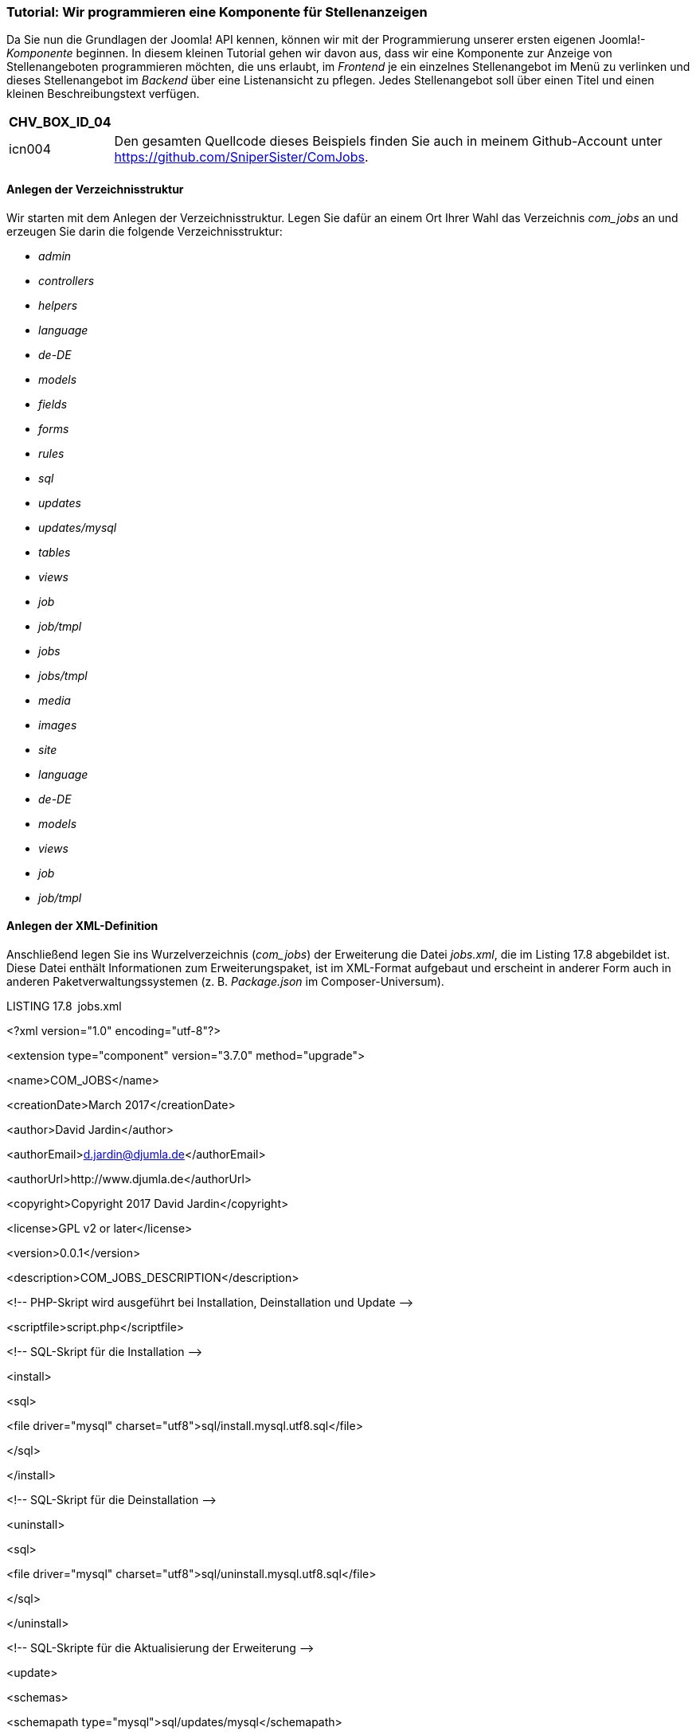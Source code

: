 === Tutorial: Wir programmieren eine Komponente für Stellenanzeigen

Da Sie nun die Grundlagen der Joomla! API kennen, können wir mit der
Programmierung unserer ersten eigenen Joomla!-_Komponente_ beginnen. In
diesem kleinen Tutorial gehen wir davon aus, dass wir eine Komponente
zur Anzeige von Stellenangeboten programmieren möchten, die uns erlaubt,
im _Frontend_ je ein einzelnes Stellenangebot im Menü zu verlinken und
dieses Stellenangebot im _Backend_ über eine Listenansicht zu pflegen.
Jedes Stellenangebot soll über einen Titel und einen kleinen
Beschreibungstext verfügen.

[width="99%",cols="14%,86%",options="header",]
|===
|CHV++_++BOX++_++ID++_++04 |
|icn004 |Den gesamten Quellcode dieses Beispiels finden Sie auch in
meinem Github-Account unter
[.underline]#https://github.com/SniperSister/ComJobs#.
|===

==== Anlegen der Verzeichnisstruktur

Wir starten mit dem Anlegen der Verzeichnisstruktur. Legen Sie dafür an
einem Ort Ihrer Wahl das Verzeichnis _com++_++jobs_ an und erzeugen Sie
darin die folgende Verzeichnisstruktur:

* _admin_
* _controllers_
* _helpers_
* _language_
* _de-DE_
* _models_
* _fields_
* _forms_
* _rules_
* _sql_
* _updates_
* _updates/mysql_
* _tables_
* _views_
* _job_
* _job/tmpl_
* _jobs_
* _jobs/tmpl_
* _media_
* _images_
* _site_
* _language_
* _de-DE_
* _models_
* _views_
* _job_
* _job/tmpl_

==== Anlegen der XML-Definition

Anschließend legen Sie ins Wurzelverzeichnis (_com++_++jobs_) der
Erweiterung die Datei _jobs.xml_, die im Listing 17.8 abgebildet ist.
Diese Datei enthält Informationen zum Erweiterungspaket, ist im
XML-Format aufgebaut und erscheint in anderer Form auch in anderen
Paketverwaltungssystemen (z. B. _Package.json_ im Composer-Universum).

LISTING 17.8 jobs.xml

++<++?xml version="1.0" encoding="utf-8"?++>++

++<++extension type="component" version="3.7.0" method="upgrade"++>++

++<++name++>++COM++_++JOBS++<++/name++>++

++<++creationDate++>++March 2017++<++/creationDate++>++

++<++author++>++David Jardin++<++/author++>++

++<++authorEmail++>++d.jardin@djumla.de++<++/authorEmail++>++

++<++authorUrl++>++http://www.djumla.de++<++/authorUrl++>++

++<++copyright++>++Copyright 2017 David Jardin++<++/copyright++>++

++<++license++>++GPL v2 or later++<++/license++>++

++<++version++>++0.0.1++<++/version++>++

++<++description++>++COM++_++JOBS++_++DESCRIPTION++<++/description++>++

++<++!-- PHP-Skript wird ausgeführt bei Installation, Deinstallation und
Update --++>++

++<++scriptfile++>++script.php++<++/scriptfile++>++

++<++!-- SQL-Skript für die Installation --++>++

++<++install++>++

++<++sql++>++

++<++file driver="mysql"
charset="utf8"++>++sql/install.mysql.utf8.sql++<++/file++>++

++<++/sql++>++

++<++/install++>++

++<++!-- SQL-Skript für die Deinstallation --++>++

++<++uninstall++>++

++<++sql++>++

++<++file driver="mysql"
charset="utf8"++>++sql/uninstall.mysql.utf8.sql++<++/file++>++

++<++/sql++>++

++<++/uninstall++>++

++<++!-- SQL-Skripte für die Aktualisierung der Erweiterung --++>++

++<++update++>++

++<++schemas++>++

++<++schemapath type="mysql"++>++sql/updates/mysql++<++/schemapath++>++

++<++/schemas++>++

++<++/update++>++

++<++!-- Kopieranweisungen für das Frontend --++>++

++<++files folder="site"++>++

++<++filename++>++jobs.php++<++/filename++>++

++<++filename++>++controller.php++<++/filename++>++

++<++folder++>++views++<++/folder++>++

++<++folder++>++models++<++/folder++>++

++<++folder++>++language++<++/folder++>++

++<++/files++>++

++<++!-- Kopieranweisungen für das Media-Verzeichnis --++>++

++<++media destination="com++_++jobs" folder="media"++>++

++<++filename++>++index.html++<++/filename++>++

++<++folder++>++images++<++/folder++>++

++<++/media++>++

++<++languages folder="site"++>++

++<++language
tag="de-DE"++>++language/de-DE/de-DE.com++_++jobs.ini++<++/language++>++

++<++/languages++>++

++<++administration++>++

++<++!-- Administrations Menü --++>++

++<++menu
img="../media/com++_++jobs/images/jobs-16x16.png"++>++COM++_++JOBS++<++/menu++>++

++<++!-- Kopieranweisungen für das Backend --++>++

++<++files folder="admin"++>++

++<++filename++>++config.xml++<++/filename++>++

++<++filename++>++access.xml++<++/filename++>++

++<++filename++>++jobs.php++<++/filename++>++

++<++filename++>++controller.php++<++/filename++>++

++<++folder++>++sql++<++/folder++>++

++<++folder++>++tables++<++/folder++>++

++<++folder++>++models++<++/folder++>++

++<++folder++>++views++<++/folder++>++

++<++folder++>++controllers++<++/folder++>++

++<++folder++>++helpers++<++/folder++>++

++<++/files++>++

++<++languages folder="admin"++>++

++<++language
tag="de-DE"++>++language/de-DE/de-DE.com++_++jobs.ini++<++/language++>++

++<++language
tag="de-DE"++>++language/de-DE/de-DE.com++_++jobs.sys.ini++<++/language++>++

++<++/languages++>++

++<++/administration++>++

++<++!-- UPDATESERVER DEFINITION --++>++

++<++updateservers++>++

++<++server type="extension" priority="1" name="Jobs Update
Site"++>++http://yourdomain.com/update/jobs-update.xml++<++/server++>++

++<++/updateservers++>++

++<++/extension++>++

Diese Datei dient als zentrale Definitionsdatei und enthält daher
verschiedene Informationen zur Erweiterung:

* Angaben zum Erweiterungstyp, zur unterstützten Joomla!-Version und zu
der Installationsmethode: ++<++extension type="component"
version="3.7.0" method="upgrade"++>++
* allgemeine Angaben zum Titel der Komponente (++<++name++>++), zum
Autor (++<++author++>++, ++<++authorEmail++>++, ++<++authorUrl++>++),
zum Copyright (++<++copyright++>++), zur Lizenz (++<++license++>++), zur
Version (++<++version++>++) und einen kurzen Beschreibungstext
(++<++description++>++), wobei die Verwendung von Platzhaltern
(COM++_++JOBS++_++...) möglich ist. Diese Platzhalter werden bei Aufruf
im Backend durch den entsprechenden String in den Sprachdateien ersetzt.
* Angaben zu einem PHP-Skript, das bei Installation, Deinstallation und
Update ausgeführt wird:
++<++scriptfile++>++script.php++<++/scriptfile++>++
* Informationen zu den SQL-Dateien, die bei der Installation
(++<++install /++>++) und Deinstallation (++<++uninstall /++>++)
auszuführen sind. Dabei ist es möglich, unterschiedliche SQL-Dateien für
verschiedene Datenbanktypen (MySQL, MSSQL etc.) und Charsets (UTF-8
etc.) anzugeben.
* den ++<++update++>++-Tag, der uns erlaubt, für jeden Datenbanktyp ein
Verzeichnis anzugeben, das SQL-Dateien enthält, die beim Update
ausgeführt werden
* Angaben zu den Dateien, die bei der Installation in das
Frontend-Verzeichnis der Komponente (_/components/com++_++jobs_) zu
kopieren sind, wobei wir sowohl einzelne Dateien (++<++file++>++) als
auch ganze Ordner (++<++folder++>++) angeben können. Durch das
folder-Attribut sucht der Installer die angegebenen Dateien im
Unterverzeichnis _site_: ++<++files
folder="site"++>++...++<++/files++>++.
* Angaben zu den Dateien und Ordnern, die in das Medienverzeichnis der
Joomla!-Installation kopiert werden sollen. Das destination-Attribut
dient dabei dazu, den Installer anzuweisen, die Dateien im Verzeichnis
_/media/com++_++jobs_ abzulegen. Das folder-Attribut lässt den Installer
die angegebenen Dateien im Unterverzeichnis _/media_ des
Installationsarchivs suchen: ++<++media destination="com++_++jobs"
folder="media"++>++...++<++/media++>++
* Angaben zu den im Frontend verwendeten Sprachdateien mit dem bekannten
folder-Attribut sowie einer Angabe zur zugehörigen Sprache:
++<++languages folder="site"++>++ +
++<++language tag="de-DE"++>++...++<++/language++><++/languages++>++
* Angaben zu den Dateien, Ordnern (++<++files++>++), Sprachdateien
(++<++languages++>++) und Menüeinträgen (++<++menu++>++) des
Administrationsbereichs (++<++administration++>++)
* Eine Angabe zum XML-Dokument, das der Joomla!-Erweiterungsmanager zur
Überprüfung auf neue Erweiterungsversionen nutzt:
++<++updateservers++><++server type="extension" priority="1" name="Jobs
Update Site"++>++...++<++/server++><++/updateservers++>++

Über diese XML-Datei werden also alle wichtigen Informationen über die
Erweiterung an den Joomla!-Installer übergeben, der diese Informationen
dann einliest und auswertet.

==== Anlegen des Installationsskripts

Im nächsten Schritt legen wir im Verzeichnis _com++_++jobs_ das
Installationsskript _script.php_ an, das in Listing 17.9 abgebildet ist.

LISTING 17.9 script.php

++<++?php

defined('++_++JEXEC') or die;

/++**++

++*++ Installation class to perform additional changes during
install/uninstall/update

++*++

++*++ @since 0.0.1

++*++/

class Com++_++JobsInstallerScript

++{++

/++**++

++*++ Function to perform changes during install

++*++

++*++ @param JInstallerAdapterComponent $parent The class calling this
method

++*++

++*++ @return void

++*++/

public function install($parent)

++{++

// Initialize a new category

/++**++ @type JTableCategory $category ++*++/

$category = JTable::getInstance('Category');

// Check if the Uncategorised category exists before adding it

if (!$category-++>++load(array('extension' =++>++ 'com++_++jobs',
'title' =++>++ 'Uncategorised')))

++{++

$category-++>++extension = 'com++_++jobs';

$category-++>++title = 'Uncategorised';

$category-++>++description = '';

$category-++>++published = 1;

$category-++>++access = 1;

$category-++>++params = '++{++"category++_++layout":"","image":""}';

$category-++>++metadata = '++{++"author":"","robots":""}';

$category-++>++metadesc = '';

$category-++>++metakey = '';

$category-++>++language = '++*++';

$category-++>++checked++_++out++_++time =
JFactory::getDbo()-++>++getNullDate();

$category-++>++version = 1;

$category-++>++hits = 0;

$category-++>++modified++_++user++_++id = 0;

$category-++>++checked++_++out = 0;

// Set the location in the tree

$category-++>++setLocation(1, 'last-child');

// Check to make sure our data is valid

if (!$category-++>++check())

++{++

JFactory::getApplication()-++>++enqueueMessage($category-++>++getError());

return;

}

// Now store the category

if (!$category-++>++store(true))

++{++

JFactory::getApplication()-++>++enqueueMessage($category-++>++getError());

return;

}

// Build the path for our category

$category-++>++rebuildPath($category-++>++id);

}

}

/++**++

++*++ method to uninstall the component

++*++

++*++ @param JInstallerAdapterComponent $parent The class calling this
method

++*++

++*++ @return void

++*++/

public function uninstall($parent)

++{++

// $parent is the class calling this method

echo '++<++p++>++' . JText::++_++('COM++_++JOBS++_++UNINSTALL++_++TEXT')
. '++<++/p++>++';

}

/++**++

++*++ method to update the component

++*++

++*++ @param JInstallerAdapterComponent $parent The class calling this
method

++*++

++*++ @return void

++*++/

public function update($parent)

++{++

// $parent is the class calling this method

echo '++<++p++>++' . JText::++_++('COM++_++JOBS++_++UPDATE++_++TEXT') .
'++<++/p++>++';

}

/++**++

++*++ method to run before an install/update/uninstall method

++*++

++*++ @param string $type process type

++*++ @param JInstallerAdapterComponent $parent The class calling this
method

++*++

++*++ @return void

++*++/

public function preflight($type, $parent)

++{++

// $parent is the class calling this method

// $type is the type of change (install, update or discover++_++install)

echo '++<++p++>++' . JText::++_++('COM++_++JOBS++_++PREFLIGHT++_++' .
$type . '++_++TEXT') . '++<++/p++>++';

}

/++**++

++*++ method to run after an install/update/uninstall method

++*++

++*++ @param string $type process type

++*++ @param JInstallerAdapterComponent $parent The class calling this
method

++*++

++*++ @return void

++*++/

public function postflight($type, $parent)

++{++

// $parent is the class calling this method

// $type is the type of change (install, update or discover++_++install)

echo '++<++p++>++' . JText::++_++('COM++_++JOBS++_++POSTFLIGHT++_++' .
$type . '++_++TEXT') . '++<++/p++>++';

}

}

Das Skript beginnt wie alle weiteren Skripte, die wir im Verlauf der
Entwicklung anlegen werden, mit dem Aufruf defined('++_++JEXEC') or
die('Restricted access'), durch den sichergestellt wird, dass das Skript
nur innerhalb der Joomla-Umgebugn aufgerufen wird. Dies ist eine
Sicherheitsmaßnahme, um den direkten Aufruf der Datei via HTTP zu
unterdrücken, da dieser Aufruf ansonsten zu Fehlermeldungen führen
könnte, die interne Pfadangaben ausgeben.

Innerhalb der Datei finden wir die Klasse com++_++JobsInstallerScript,
die vom Installer während der Installation aufgerufen wird. Wichtig ist
dabei, dass die Klasse der Namenskonvention
com++_++KomponentennameInstallerScript entspricht, damit die
autoloader-Funktion des Systems korrekt arbeiten kann.

In der Klasse finden wir nun fünf verschiedene Methoden:

* install: Wird bei der Installation der Erweiterung aufgerufen
* uninstall: Wird bei der Deinstallation der Erweiterung aufgerufen
* update: Wird bei der Aktualisierung der Erweiterung aufgerufen
* preflight: Dient zum Ausführen von Prüfungen und Aktionen VOR der
Installation (return false; bricht die Installation ab)
* postflight: Dient zum Ausführen von Prüfungen und Aktionen NACH der
Installation

Im konkreten Fall nutzen wir die Methoden uninstall, update, preflight
und post­flight zum Ausgeben von Texten mittels
JText::++_++('SPRACHSTRING') und erzeugen in der install-Methode eine
leere Standard-Kategorie für unsere Erweiterung. Im Regelfall werden
diese Methoden jedoch für Systemprüfungen und umfangreichere
Update-Routinen genutzt, die sich nicht allein mittels SQL-Abfrage
realisieren lassen.

==== Anlegen der SQL-Dateien für Installation, Deinstallation und Update

Nun wechseln wir ins Verzeichnis _/admin/sql_ und legen dort die beiden
Dateien _install.mysql.utf8.sql_ und _uninstall.mysql.utf8.sql_ an, auf
die wir uns bereits in unserem XML-Dokument bezogen haben. Diese Dateien
enthalten das Datenbankschema unserer Erweiterung, das für den Betrieb
unter einem MySQL-Server benötigt wird. Wollen wir unsere Komponente
unter einem anderen SQL-Server betreiben, so muss für jedes System ein
eigener ++<++file++>++-Tag mit dem entsprechenden driver-Attribut in der
_jobs.xml_ angegeben werden.

Wir benötigen in unserer späteren Komponente fünf Spalten in unserer
Datenbanktabelle:

* id: enthält eine eindeutige ID für jeden Eintrag und wird unter MySQL
per auto++_++increment erhöht
* title: enthält den Titel des jeweiligen Jobangebots
* description: enthält eine per WYSIWYG-Editor definierte Beschreibung
* catid: enthält die ID der zugewiesenen Kategorie des Eintrags
* params: enthält JSON-kodierte Parameter – in unserem konkreten Fall
wird dort hinterlegt, ob die Kategorie des jeweiligen Eintrags angezeigt
werden soll

Die API geht an dieser Stelle standardmäßig davon aus, dass bestimmte
Datenbankspalten auch einen bestimmten Titel tragen, und baut in
verschiedenen Klassen (insbesondere JModel und JTable) auf die
Konventionen auf, die Sie in Tabelle 17.9 aufgelistet ­finden.

TABELLE 17.10 Konventionen für die Spaltenbenennung in der Joomla!-API

[width="100%",cols="23%,77%",]
|===
|Spalte |Beschreibung

|_Id_ |Enthält eine eindeutig identifizierbare ID für jeden Eintrag
(Primary Key)

|_Title_ |Enthält den Titel des Eintrags

|_Alias_ |Dient zur Speicherung des Alias, der als URL-Bestandteil für
suchmaschinenfreundliche URLs genutzt wird

|_Catid_ |Enthält die ID der zugewiesenen Kategorie

|_Language_ |Enthält den Tag der zugewiesenen Sprache für die
Inhaltsübersetzung

|_checked++_++out_ |Enthält die ID des Nutzers, der den Eintrag derzeit
bearbeitet

|_checked++_++out++_++time_ |Enthält den Zeitpunkt des
Bearbeitungsbeginns

|_asset++_++id_ |Wird zur Verknüpfung mit der Rechteverwaltung genutzt

|_Hits_ |Zugriffszähler, wird beim Aufruf hochgezählt

|_Ordering_ |Enthält eine Angabe zur Eintragsreihenfolge in der
jeweiligen Kategorie

|_Published_ |Enthält den Veröffentlichungsstatus (_veröffentlicht_,
_gesperrt_, _gelöscht_, ­__archiviert__)

|_parent++_++id_ |Wird von der Klasse JTableNested zur Zuordnung des
übergeordneten ­Beitrags genutzt

|_Lft_ |Wird von der Klasse JTableNested zur Generierung der
Baumstruktur genutzt

|_Rgt_ |Wird von der Klasse JTableNested zur Generierung der
Baumstruktur genutzt

|_Level_ |Wird von der Klasse JTableNested zur Generierung der
Baumstruktur genutzt

|_Params_ |Enthält die Parameter des jeweiligen Eintrags
|===

Aus der gewünschten Datenbankstruktur ergeben sich die Dateien
_install.mysql.utf8.sql_ (Listing 17.10) und _uninstall.mysql.utf8.sql_
(Listing 17.11), die den Platzhalter #++__++ nutzen. Dieser Platzhalter
wird beim Ausführen der Abfrage automatisch durch das Datenbankpräfix
der jeweiligen Joomla!-Installation ersetzt.

[width="99%",cols="14%,86%",options="header",]
|===
|CHV++_++BOX++_++ID++_++01 |
|icn001 |*Praxistipp:* Achten Sie darauf, dass Sie sämtliche SQL-Dateien
unbedingt UTF-8-codiert abspeichern, da es ansonsten zu unerwarteten
Verhaltensweisen während der Installation kommen kann.
|===

LISTING 17.10 install.mysql.utf8.sql

DROP TABLE IF EXISTS ++`++#++__++jobs++`++;

CREATE TABLE ++`++#++__++jobs++`++ (

++`++id++`++ int(11) NOT NULL AUTO++_++INCREMENT,

++`++title++`++ varchar(25) NOT NULL,

++`++description++`++ mediumtext NOT NULL,

++`++catid++`++ int(11) NOT NULL DEFAULT '0',

++`++params++`++ TEXT NOT NULL DEFAULT '',

PRIMARY KEY (++`++id++`++)

) ENGINE=MyISAM AUTO++_++INCREMENT=0 DEFAULT CHARSET=utf8;

LISTING 17.11 uninstall.mysql.utf8.sql

DROP TABLE IF EXISTS ++`++#++__++jobs++`++;

Nun möchten wir uns noch mit dem Unterverzeichnis
_/admin/sql/updates/mysql_ beschäftigen. In diesem Verzeichnis, das wir
in der _jobs.xml_ als Update-Verzeichnis für MySQL-Datenbanken
hinterlegt haben, können wir für *jede Version* unserer Erweiterung eine
eigene SQL-Datei ablegen, welche die in dieser Version vorgenommenen
Datenbankänderungen enthält. Ein Beispiel gefällig?

Stellen Sie sich vor, wir würden nun die erste Version 0.0.1 unserer
Erweiterung auf unserer Seite installieren, die Stellenangebote
einpflegen und dabei merken, dass uns eigentlich noch ein zusätzliches
Eingabefeld „Verfügbar ab“ fehlt, in dem wir eintragen möchten, ab wann
die jeweilige Stelle frei ist. Dazu ergänzen wir den entsprechenden Code
zur Darstellung und Editierung des Felds in unserer Erweiterung, setzen
die Versionsnummer der Erweiterung in der _jobs.xml_ auf 0.0.2 und legen
eine Datei _/admin/sql/updates/mysql/0.0.2.sql_ an. In dieser SQL-Datei
können wir das benötigte ALTER TABLE-Statement ablegen, welches das neue
Feld in der bereits bestehenden Tabelle ergänzt. Und wissen Sie was das
Schöne ist? Dieser Prozess funktioniert beim Update einer Erweiterung
vollautomatisch, und das sogar über mehrere Versionen hinweg. Habe ich
also z. B. noch Version 0.0.1 auf der Seite im Einsatz und installiere
Version 0.0.4, prüft der Installer, ob im angegebenen Update-Verzeichnis
die Dateien _0.0.2.sql_, _0.0.3.sql_ oder _0.0.4.sql_ existieren, und
führt diese dann aus. In unserem Fall reicht es aus, eine leere Datei
_0.0.1.sql_ im Verzeichnis abzulegen, da wir noch keine Updates
durchzuführen haben.

==== Anlegen des MVC-Patterns im Backend

===== Dispatcher

Nun geht es ans Eingemachte: Wir legen das MVC-Pattern für das Backend
an. Dazu starten wir mit der Datei, die beim Aufruf der Komponente im
Backend als Erstes geladen wird: mit dem sogenannten Dispatcher.

Diese Datei liegt nach der Installation im Backend-Ordner der jeweiligen
Komponente (_/administrator/components/com++_++jobs/_) und ist nach dem
Muster _KOMPONENTEN.php_ benannt. Daraus ergibt sich in unserem
konkreten Fall, dass wir im Ordner _admin_ die Datei _jobs.php_ anlegen,
deren Inhalt in Listing 17.12 angegeben ist.

LISTING 17.12 Backend-Dispatcher jobs.php

++<++?php

// No direct access to this file

defined('++_++JEXEC') or die('Restricted access');

// Access check.

if (!JFactory::getUser()-++>++authorise('core.manage', 'com++_++jobs'))

++{++

new RuntimeException(JText::++_++('JERROR++_++ALERTNOAUTHOR'), 403);

}

// Require helper file

JLoader::register('JobsHelper', dirname(++__++FILE++__++) .
'/helpers/jobs.php');

// Import joomla controller library

jimport('joomla.application.component.controller');

// Get an instance of the controller prefixed by Jobs

$controller = JControllerLegacy::getInstance('Jobs');

// Perform the Request task

$controller-++>++execute(JFactory::getApplication()-++>++input-++>++get('task',
'', 'CMD'));

// Redirect if set by the controller

$controller-++>++redirect();

Auch diese Datei beginnt mit dem üblichen Check, ob die Datei innerhalb
des Frameworks aufgerufen wird. Anschließend wird über die Abfrage der
Methode authorise des JUser-Objekts geprüft, ob der entsprechende User
zum allgemeinen Aufruf (core.manage) unserer Jobs-Erweiterung
(com++_++jobs) berechtigt ist – sollte dies nicht der Fall sein, wird
eine entsprechende Exception erzeugt.

[width="99%",cols="14%,86%",options="header",]
|===
|CHV++_++BOX++_++ID++_++01 |
|icn001 |Diverse Quellen werden anstelle von Exceptions die Nutzung von
JError demonstrieren, diese API ist jedoch veraltet und wird in Zukunft
durch Exceptions ersetzt, Sie sollten also bereits jetzt auf Exceptions
setzen.
|===

Im weiteren Verlauf werden wir eine Funktion benötigen, die mehrfach
verwendet und daher in einer zentralen Datei, einem sog. _Helper_,
ausgelagert wird. Damit die _Autoloader_-Klasse der API (JLoader) diese
_Helper_-Klasse bei Bedarf aufrufen kann, müssen wir diese durch den
Aufruf der register-Methode an den Loader übergeben. Der erste Parameter
JobsHelper übergibt dabei den Namen der entsprechenden Klasse, der
zweite Parameter enthält den Pfad zu der Datei, in der die Klasse
abgelegt ist.

[width="99%",cols="14%,86%",options="header",]
|===
|CHV++_++BOX++_++ID++_++02 |
|icn002 |*Hinweis:* Ein _Autoloader_ erlaubt uns, eine Klasse zu nutzen,
ohne dass diese vorher explizit mittels require++_++once in das laufende
Programm eingebunden wurde. Dafür analysiert der Autoloader den Namen
der aufgerufenen Klasse und bindet, wenn er korrekt funktioniert,
automatisch die entsprechende Datei ein.
|===

[width="99%",cols="14%,86%",]
|===
| |
|===

Durch den Aufruf der statischen Methode getInstance('Jobs') können wir
nun eine _ControllerLegacy_-Instanz für unsere Komponente erstellen, an
die wir die auszuführende Aufgabe (task) aus der Nutzer-Anfrage zur
Ausführung (execute) übergeben. Da im Verlauf dieser Ausführung
eventuell Weiterleitungen gesetzt werden, müssen wir diese, nachdem der
Controller die execute-Aufgabe abgeschlossen hat, noch mittels
redirect-Methode ausführen. Dabei beachtet die getInstance-Methode
automatisch, welcher _Controller_ (durch die _controller_-Parameter in
der Nutzer-Anfrage) zurückgegeben werden muss.

Die Rolle des Dispatchers ist also relativ klar definiert: Er prüft, ob
ein Nutzer berechtigt ist, die Komponente auszuführen, ruft den
_Controller_ auf und übergibt diesem die Aufgabe, die jeweils zu
erledigen ist. Damit ist dann auch der Aufruf unseres MVC-Pattern
gestartet, sodass wir uns nun dem nächsten Puzzleteil widmen können: dem
Controller.

===== Die Backend-Controller

Legen Sie zuerst eine neue Datei _controller.php_ im Verzeichnis
_/admin_ an. Diese Datei dient uns als Standard-Controller, der zum
Einsatz kommt, wenn nicht explizit ein anderer Con­troller aufgerufen
wird.

Anderer Controller? Ja, davon gibt es tatsächlich mehrere! Es hat sich
eingebürgert, bei kleineren Erweiterungen drei Arten von Controllern zu
unterscheiden:

* Der _Haupt-Controller_ (_controller.php_), der im Stammverzeichnis der
jeweiligen Komponente liegt. Dieser ist dafür zuständig, eine
Listenansicht der Einträge zu generieren.
* Der _Listen-Controller_, welcher der Namenskonvention
_PLURALDESVERWALTETENOBEJKTS.php_ folgt (konkret also _jobs.php_) und im
Unterverzeichnis _/controllers_ liegt. In diesem Controller werden alle
Aufgaben verarbeitet, die mehrere Einträge betreffen (Löschen,
Sortieren, Veröffentlichen etc.).
* Der _Eintrags-Controller_, der nach dem Muster
_SINGULARDESVERWALTETENOBJEKTS.php_ benannt ist und ebenfalls im
Unterverzeichnis _/controllers_ liegt. Dieser verarbeitet Aufgaben, die
einen einzelnen Eintrag betreffen (Generieren der Formularansicht, Neu
anlegen, Editieren, Speichern).

Wir starten mit dem _Haupt-Controller_, den wir in der gerade angelegten
_controller.php_ definieren wollen. Den Code des Controllers finden Sie
in Listing 17.13.

LISTING 17.13 controller.php

++<++?php

// No direct access to this file

defined('++_++JEXEC') or die('Restricted access');

/++**++

++*++ General Controller of Jobs component

++*++

++*++ @since 0.0.1

++*++/

class JobsController extends JControllerLegacy

++{++

/++**++

++*++ The generic display task

++*++

++*++ @param bool $cachable is this view a cachabel one

++*++ @param array $urlparams url parameters

++*++

++*++ @return void

++*++/

public function display($cachable = false, $urlparams = array())

++{++

$input =& JFactory::getApplication()-++>++input;

// Set default view if not set

$input-++>++set('view', $input-++>++get("view", "Jobs", "CMD"));

// Call parent behavior

parent::display($cachable, $urlparams);

}

}

Wir leiten unseren JobsController von der Klasse JControllerLegacy ab.
Diese Klasse implementiert bereits alle nötigen Grundfunktionen eines
Controllers, sodass wir uns nur noch auf die einzelnen Funktionen
konzentrieren müssen, die der Controller einmal ausführen soll. Im
konkreten Fall reicht dafür die Methode dispay(), da der Controller ja
ausschließlich zur Anzeige der Listenansicht dient.

[width="99%",cols="14%,86%",options="header",]
|===
|CHV++_++BOX++_++ID++_++01 |
|icn001 |*Praxistipp:* Joomla! arbeitet bei der Benennung der Controller
nach der Konvention KomponentennameControllerControllername, wobei beim
_Haupt-Controller_ (_controller.php_) der Controllername weggelassen
wird.
|===

[width="99%",cols="14%,86%",options="header",]
|===
|CHV++_++BOX++_++ID++_++02 |
|icn002 |*Hinweis:* Die display()-Methode fungiert als Standard-Task und
wird immer ausgeführt, wenn kein gesonderter Task über die
execute-Methode im Dispatcher übergeben wurde.
|===

Innerhalb der Methode setzen wir durch den Aufruf von
$input-++>++set('view', $input-++>++get("view","Jobs","CMD")) die View
Jobs als Standard-View, die aber durch Angabe des URL-Parameters view
auch manuell überschrieben werden kann. Diese View wird durch den Aufruf
von parent::display() aktiviert, woraufhin die Ausführung des Programms
in die jeweilige View springt.

Anschließend kümmern wir uns um die _Listen_- bzw.
_Eintrags-Controller_, die wir in die Dateien
_/admin/controllers/jobs.php_ (Liste) bzw. _/admin/controllers/job.php_
(Eintrag) ablegen. Der _Listen-Controller_ ist schnell definiert und
findet sich in Listing 17.14.

LISTING 17.14 Listen-Controller jobs.php

++<++?php

/++**++

++*++ @package ComJobs

++*++ @copyright 2017 David Jardin

++*++ @license GNU GPLv2 ++<++http://www.gnu.org/licenses/gpl.html++>++

++*++ @link http://www.djumla.de

++*++/

// No direct access to this file

defined('++_++JEXEC') or die('Restricted access');

/++**++

++*++ Jobs Controller

++*++

++*++ @since 0.0.1

++*++/

class JobsControllerJobs extends JControllerAdmin

++{++

/++**++

++*++ Description

++*++

++*++ @param string $name model name

++*++ @param string $prefix model prefix

++*++

++*++ @return bool++|++JModelLegacy

++*++/

public function getModel($name = 'Job', $prefix = 'JobsModel')

++{++

$model = parent::getModel($name, $prefix, array('ignore++_++request'
=++>++ true));

return $model;

}

}

Wir leiten den _Listen-Controller_ von der Klasse JControllerAdmin ab,
wodurch wir auf die bereits definierten Methoden zum Löschen,
Veröffentlichen, Sperren, Archivieren und Sortieren von Einträgen
zurückgreifen können, ohne diese erneut in unsere Controller definieren
zu müssen. Cool, oder?

Wir müssen allerdings das von diesem Controller verwendete Model manuell
„umbiegen“, da ein Controller standardmäßig das Model verwendet, das den
gleichen Namen trägt wie er selber (_jobs.php_). Da wir unsere
Bearbeitungsmethoden jedoch im Job-Model (Singular!) untergebracht
haben, überschreiben wir die Methode getModel und setzen dort unseren
gewünschten Namen im Singular ($name = 'Job') ein.

Nun fehlt nur noch der Eintrags-Controller, der dankenswerterweise sogar
noch viel unkomplizierter ist, wie Sie in Listing 17.15 sehen können.

LISTING 17.15 Eintrags-Controller job.php

++<++?php

/++**++

++*++ @package ComJobs

++*++ @copyright 2017 David Jardin

++*++ @license GNU GPLv2 ++<++http://www.gnu.org/licenses/gpl.html++>++

++*++ @link http://www.djumla.de

++*++/

// No direct access to this file

defined('++_++JEXEC') or die('Restricted access');

/++**++

++*++ Job Controller

++*++

++*++ @since 0.0.1

++*++/

class JobsControllerJob extends JControllerForm

++{++

}

Der Eintrags-Controller wird lediglich von der Klasse JControllerForm
abgeleitet, da diese bereits alle benötigten Methoden zur Generierung
und Speicherung der Editierungsformulare mitbringt.

===== Die Backend-Models

So weit, so gut, wir kommen jetzt zu den Backend-Models, die wir im
Verzeichnis _/admin/models_ ablegen.

Auch hier gibt es zwei Modelle:

* _job.php_ enthält alle Methoden, die zur Änderung eines Eintrags
(Abrufen, Speichern, Löschen, Status verändern, Formular generieren
etc.) nötig sind.
* _jobs.php_ ruft die Daten für die Listenansicht ab und bringt keine
Methoden zur Veränderung der Daten mit.

Diese Trennung unterscheidet sich auf den ersten Blick von der
Unterteilung im _Controller_ (betrifft einen Eintrag vs. betrifft
mehrere Einträge). Das macht aber durchaus Sinn, da auch das Löschen von
mehreren Einträgen auf Ebene des _Models_ nicht „in einem Rutsch“,
sondern Eintrag für Eintrag durchgeführt wird. Dadurch wird aus einer
Operation, die im _Controller_ mehrere Einträge betrifft, auf Ebene des
_Models_ doch wieder nur eine Einzeloperation. Daher sind hier alle
Änderungsoptionen in der _job.php_ abgelegt.

Betrachten wir zuerst die Datei _jobs.php_, die in Listing 17.16
abgebildet ist.

LISTING 17.16 Listen-Model jobs.php

++<++?php

// No direct access to this file

defined('++_++JEXEC') or die('Restricted access');

/++**++

++*++ JobsList Model

++*++

++*++ @since 0.0.1

++*++/

class JobsModelJobs extends JModelList

++{++

/++**++

++*++ Method to build an SQL query to load the list data.

++*++

++*++ @return string An SQL query

++*++/

protected function getListQuery()

++{++

// Create a new query object.

$db = JFactory::getDBO();

$query = $db-++>++getQuery(true);

// Select some fields

$query-++>++select('++*++');

// From the jobs table

$query-++>++from('#++__++jobs');

// Filter by category.

$categoryId = $this-++>++getState('filter.category++_++id');

if (is++_++numeric($categoryId))

++{++

$query-++>++where('catid = ' . (int) $categoryId);

}

// Add the list ordering clause.

$orderCol = $this-++>++state-++>++get('list.ordering');

$orderDirn = $this-++>++state-++>++get('list.direction');

$query-++>++order($db-++>++escape($orderCol . ' ' . $orderDirn));

return $query;

}

/++**++

++*++ Method to auto-populate the model state.

++*++

++*++ @param string $ordering name if column that should be used for
order

++*++ @param string $direction ordering direction

++*++

++*++ @return void

++*++

++*++ @note Calling getState in this method will result in recursion.

++*++/

protected function populateState($ordering = null, $direction = null)

++{++

// Load the filter state.

$categoryId = $this-++>++getUserStateFromRequest($this-++>++context .
'.filter.category++_++id', 'filter++_++category++_++id', '');

$this-++>++setState('filter.category++_++id', $categoryId);

// List state information.

parent::populateState('title', 'asc');

}

}

Dieses Model, das erneut der Namenskonvention
KomponentennameModelModelname folgt, wird von der Klasse JModelList
abgeleitet. Dieses Model definiert die für die Erzeugung der
Listenansicht relevanten Methoden zum Abruf der Eintragsliste (_Items_),
der Blätter-Funktion (_Pagination_) sowie der Gesamteintragszahl
(_Total_) und benötigt dafür nur die SQL-Abfrage zur Abfrage der
Einträge. Diese Abfrage definieren wir in der Methode getListQuery(),
die dann vom Model verwendet wird. Dabei nutzen wir die bereits bekannte
Klasse JDatabaseQuery, die über den Aufruf $db-++>++getQuery vom
Datenbankobjekt abgerufen wird.

Da wir die Liste der Stellenanzeigen später im Backend nach der
jeweiligen Kategorie filtern wollen, müssen wir diese Filterfunktion
noch implementieren. Hierbei kommt in Joomla der sogenannte State zum
tragen. Ein State enthält alle derzeit gesetzten Filter-, Blätter- und
Sortieroptionen, wobei es sich hierbei z.B. um einen Freitext-Filter,
die ID des aktuellen Eintrags, die ausgewählte Seite in der
Blätterfunktion oder eine Sortierrichtung handeln kann. Joomla setzt
viele dieser Status-Angaben bereits automatisch (z.B. die
Blätterfunktion), unseren Kategorie-Filter jedoch müssen wir händisch
implementieren. Dafür nutzen wir die Methode populateState(), in der
Joomla zu Beginn des Prozesses das jeweilige State Objekt des Models
erzeugt. Diesen Filter können wir anschließend in der getListQuery()
Methode abrufen und in Form eines where-Filters integrieren.

Bisher war der Model-Code noch sehr überschaubar und leicht zu
verstehen, doch nun kommen wir zum Formular-Model _job.php_, das in
Listing 17.17 abgebildet ist.

LISTING 17.17 Eintrags-Models job.php

++<++?php

// No direct access to this file

defined('++_++JEXEC') or die('Restricted access');

/++**++

++*++ Job Model

++*++

++*++ @since 0.0.1

++*++/

class JobsModelJob extends JModelAdmin

++{++

/++**++

++*++ Returns a reference to the a Table object, always creating it.

++*++

++*++ @param string $type The table type to instantiate

++*++ @param string $prefix A prefix for the table class name. Optional.

++*++ @param array $config Configuration array for model. Optional.

++*++

++*++ @return JTable A database table object

++*++/

public function getTable($type = 'Jobs', $prefix = 'JobsTable', $config
= array())

++{++

return JTable::getInstance($type, $prefix, $config);

}

/++**++

++*++ Method to get the record form.

++*++

++*++ @param array $data Data for the form.

++*++ @param boolean $loadData True if the form is to load its own data
(default case), false if not.

++*++

++*++ @return mixed A JForm object on success, false on failure

++*++/

public function getForm($data = array(), $loadData = true)

++{++

// Get the form.

$form = $this-++>++loadForm('com++_++jobs.job', 'job', array('control'
=++>++ 'jform', 'load++_++data' =++>++ $loadData));

if (empty($form))

++{++

return false;

}

return $form;

}

/++**++

++*++ Method to get the data that should be injected in the form.

++*++

++*++ @return mixed The data for the form.

++*++/

protected function loadFormData()

++{++

// Check the session for previously entered form data.

$data =
JFactory::getApplication()-++>++getUserState('com++_++jobs.edit.job.data',
array());

if (empty($data))

++{++

$data = $this-++>++getItem();

// Prime some default values.

if ($this-++>++getState('job.id') == 0)

++{++

$app = JFactory::getApplication();

$data-++>++set('catid', $app-++>++input-++>++get('catid',
$app-++>++getUserState('com++_++jobs.jobs.filter.category++_++id'),
'int'));

}

}

$this-++>++preprocessData('com++_++jobs.job', $data);

return $data;

}

}

Wir leiten dieses Model von der Klasse JModelAdmin ab, die sich wiederum
von JModelForm ableitet. Dadurch beinhaltet unser Model bereits alle
nötigen Methoden zum Hinzufügen, Laden und Modifizieren eines Eintrags
sowie zum Parsen und Validieren eines mittels JForm definierten
Formulars.

Aufgrund der Benennung unserer Klasse (Job, also Singular) müssen wir
jedoch noch manuell die korrekte Tabellen-Klasse (JTable) zuweisen, die
Joomla! zur Interaktion mit der Datenbank nutzt. Das JModelAdmin lädt
hier standardmäßig die Table-Klasse, die der eigenen Benennung
entspricht (also JobTableJob), unsere Table-Klasse nutzt jedoch den
Plural Jobs im Namen, weshalb wir die Methode getTable überschreiben
müssen, damit das Model die korrekte Tabelle nutzen kann.

Zudem müssen wir die Methode getForm implementieren, welche die
JModelForm-Methode loadForm nutzt, um das job-Formular zu laden, das wir
gleich im Unterverzeichnis _forms_ anlegen werden.

Anschließend überschreiben wir die Methode loadFormData, die vom
JModelForm aufgerufen wird, um Daten, die bereits im Formular
eingegeben, aber noch nicht gespeichert wurden, wieder im Formular
anzeigen zu lassen. Wozu wir das tun? Ganz einfach – Stellen Sie sich
vor, Sie würden eine fehlerhafte Eingabe vornehmen und trotzdem auf
_Speichern_ drücken. Die Formular-Validierung verhindert nun das
Speichern des fehlerhaften Eintrags und ruft stattdessen erneut das
Editierungsformular auf – allerdings wären dabei unsere Eingabedaten
verloren gegangen. Um dies zu verhindern, rufen wir über die Methode
getUserState die zuvor in der Session des Nutzers abgelegten
Formulardaten erneut ab und zeigen das Formular mit diesen Daten an.

Außerdem setzen wir, wenn es sich um ein neues Stellenangebot handelt,
die aktuell in der Listenansicht ausgewählte Kategorie aus dem Filter
als Standardkategorie ins Formular ein.

===== Das Backend-Formular

Wie aber sieht dieses mysteriöse Formular aus, auf das wir uns hier die
ganze Zeit beziehen? Das Formular trägt den Dateinamen _job.xml_, wird
im Unterordner _/admin/models/forms_ abgelegt und ist in Listing 17.18
abgebildet.

LISTING 17.18 job.xml – XML-Definition des Formulars für die Validierung
mittels JForm

++<++?xml version="1.0" encoding="utf-8"?++>++

++<++form

addrulepath="/administrator/components/com++_++jobs/models/rules"

++>++

++<++fieldset name="details"++>++

++<++field

name="id"

type="hidden"

/++>++

++<++field

name="title"

type="text"

label="COM++_++JOBS++_++JOB++_++FIELD++_++TITLE++_++LABEL"

description="COM++_++JOBS++_++JOB++_++FIELD++_++TITLE++_++DESC"

size="40"

class="inputbox validate-title"

validate="title"

required="true"

default=""

/++>++

++<++field

name="description"

type="editor"

label="COM++_++JOBS++_++JOB++_++FIELD++_++DESCRIPTION++_++LABEL"

description="COM++_++JOBS++_++JOB++_++FIELD++_++DESCRIPTION++_++DESC"

required="true"

filter="JComponentHelper::filterText"

/++>++

++<++field

name="catid"

type="category"

extension="com++_++jobs"

class="inputbox"

default=""

label="COM++_++JOBS++_++JOB++_++FIELD++_++CATID++_++LABEL"

description="COM++_++JOBS++_++JOB++_++FIELD++_++CATID++_++DESC"

required="true"

++>++

++<++option
value="0"++>++JOPTION++_++SELECT++_++CATEGORY++<++/option++>++

++<++/field++>++

++<++/fieldset++>++

++<++fields name="params"++>++

++<++fieldset

name="params"

label="JGLOBAL++_++FIELDSET++_++DISPLAY++_++OPTIONS"

++>++

++<++field

name="show++_++title"

type="list"

label="COM++_++JOBS++_++JOB++_++FIELD++_++SHOW++_++TITLE++_++LABEL"

description="COM++_++JOBS++_++JOB++_++FIELD++_++SHOW++_++TITLE++_++DESC"

default=""

++>++

++<++option value="0"++>++JHIDE++<++/option++>++

++<++option value="1"++>++JSHOW++<++/option++>++

++<++/field++>++

++<++field

name="show++_++category"

type="list"

label="COM++_++JOBS++_++JOB++_++FIELD++_++SHOW++_++CATEGORY++_++LABEL"

description="COM++_++JOBS++_++JOB++_++FIELD++_++SHOW++_++CATEGORY++_++DESC"

default=""

++>++

++<++option value="0"++>++JHIDE++<++/option++>++

++<++option value="1"++>++JSHOW++<++/option++>++

++<++/field++>++

++<++/fieldset++>++

++<++/fields++>++

++<++/form++>++

Diese XML-Datei dient als Herzstück unseres Administrationsformulars, da
hier die auszufüllenden Felder und Parameter im bereits bekannten
XML-Format hinterlegt sind. Wenn wir das Dokument genauer betrachten,
stellen wir fest, dass hier zwei verschiedene Feldgruppen (Fieldsets)
definiert sind:

* Das details-Fieldset enthält die Eingabefelder für die ID des
Jobangebots, den Titel, die Beschreibung und die zugehörige Kategorie.
* Das params-Fieldset enthält die Parameter des jeweiligen Jobangebots,
die in der Datenbank JSON-kodiert in einem gemeinsamen Feld (params)
gespeichert werden sollen. Daher werden alle Felder dieses Fieldsets in
einem gemeinsamen ++<++fields++>++-Tag abgelegt, der dazu führt, dass
sich die einzelnen Felder später gesammelt über ein Array abrufen lassen
(siehe Bild 17.2).

image:book/17-erweiterungen-erstellen/media/3.png[book/17-erweiterungen-erstellen/media/3,width=548,height=155]

BILD 17.2 Beide Parameter sind in einem Params-Array enthalten und
lassen sich daher im PHP-Skript über $params++[++'show++_++title'++]++
und $params++[++'show++_++categorie'++]++ ansprechen. Dies erlaubt eine
leichte Konvertierung ins JSON-Format.

Die einzelnen Felder bieten nun je nach Typ diverse Attribute, um ein
Feld z.B. zum Pflichtfeld zu machen (required), schädlichen Code zu
filtern (filter) oder mittels validate-Attribut eine spezielle
Validierung der Eingabe vorzunehmen. Joomla! sieht hier bereits
verschiedene Validierungsmethoden vor, wir möchten jedoch eine eigene
Validierungsregel erstellen, um sicherzustellen, dass im _Titel_-Feld
keine Zahlen enthalten sind. Falls Sie über die Sinnhaftigkeit dieser
Regel nachdenken – im Zweifelsfalle gehen wir einfach davon aus, dass
der Kunde es sich so gewünscht hat. Wir benötigen eine auf PHP
basierende Regel für die serverseitige Prüfung.

Ich habe diese Validierungsregel title genannt und zum validate-Attribut
des title-Fields hinzugefügt. Damit die JForm Klasse weiß, in welchem
Verzeichnis der serverseitige Code für diese selbst definierte Regel zu
finden ist, geben wir dieses Verzeichnis im add­rulepath-Attribut des
++<++form++>++-Tags an.

[width="99%",cols="14%,86%",options="header",]
|===
|CHV++_++BOX++_++ID++_++01 |
|icn001 |*Praxistipp:* Vergessen Sie keinesfalls die Angabe des
versteckten Felds für die ID, da andernfalls, beim Editieren eines
Eintrags, für jedes Speichern ein neuer Eintrag angelegt werden würde.
|===

Im Anschluss daran definieren wir noch die Regel zur serverseitigen
Validierung des Titel-Felds, wofür wir im Unterordner
_/admin/models/rules_ die Datei _title.php_ anlegen und dort den Code
aus Listing 17.19 ablegen.

LISTING 17.19 title.php – Regel zur serverseitigen Validierung

++<++?php

// No direct access to this file

defined('++_++JEXEC') or die('Restricted access');

/++**++

++*++ Form Rule class for the Joomla Framework.

++*++

++*++ @since 0.0.1

++*++/

class JFormRuleTitle extends JFormRule

++{++

/++**++

++*++ The regular expression.

++*++

++*++ @access protected

++*++ @var string

++*++ @since 1.6

++*++/

protected $regex = '^++[++^0-9++]++{plus}$';

}

Diese Klasse erweitert die Basisklasse JFormRule und hinterlegt den
bekannten Code zur Validierung durch die test-Methode der Klasse
JFormRule.

===== Anlegen der Table-Klasse

Nachdem unser Formular so weit vollendet ist, können wir uns um die
Speicherung der Einträge in der Datenbank kümmern, die über eine sog.
_Table_-Klasse erfolgt. Diese Klasse haben wir bereits in Kapitel
17.4.5.3, „Die Backend-Models“, kennengelernt, jedoch möchte ich
nochmals kurz darauf eingehen, welche Aufgabe diese Klasse eigentlich
hat.

Die _Table_-Klasse liegt als Abstraktionsschicht zwischen dem Model der
Erweiterung und der Datenbank des Systems und ist zentraler Bestandteil
der ORM-Implementierung der API. Die _Table_-Klasse wird von den Models
genutzt, um Schreibzugriffe jeglicher Art nicht direkt als SQL-Abfrage
definieren zu müssen, sondern auf die Abstraktionsschicht der
_Table_-Klasse und deren Methoden zurückgreifen zu können. Dadurch ist
es möglich, einen Datensatz wie ein Objekt zu behandeln, was die
Handhabung enorm erleichtert.

Bevor wir die Klasse nutzen können, müssen wir sie vorher in der Datei
_/admin/tables/jobs.php_ definieren (siehe Listing 17.20).

LISTING 17.20 Table-Klasse für die Jobs-Tabelle

++<++?php

// No direct access

defined('++_++JEXEC') or die('Restricted access');

/++**++

++*++ Jobs Table class

++*++

++*++ @since 0.0.1

++*++/

class JobsTableJobs extends JTable

++{++

/++**++

++*++ Ensure the params and metadata in json encoded in the bind method

++*++

++*++ @var array

++*++/

protected $++_++jsonEncode = array('params');

/++**++

++*++ Constructor

++*++

++*++ @param JDatabaseDriver &$db connector object

++*++/

public function ++__++construct(&$db)

++{++

parent::++__++construct('#++__++jobs', 'id', $db);

}

}

Unser Beispiel ist hierbei sehr überschaubar, da wir im wesentlichen nur
drei wichtige Angaben machen müssen. Zum Ersten setzen wir in der
++__++construct()-Methode den Namen der Tabelle in der Datenbank, sowie
den Namen der Spalte, die den Primary Key enthält.

Außerdem setzen wir im $++_++jsonEncode Property der Klasse die Namen
der Spalten, die von JTable automatisch in ein JSON String encodiert
bzw. decodiert werden sollen. Über diesen Trick können wir beliebige
Arrays zum Params-Property hinzufügen während Joomla für uns vollkommen
transparent die Codierung und Speicherung in der Datenbank übernimmt. .

===== Anlegen der View für die Listenansicht

Wir haben nun alle benötigten Klassen für die Datenverarbeitung zusammen
und können uns jetzt um die Darstellung kümmern. Dafür legen wir im
Ordner _/admin/views/jobs_ die Datei _view.html.php_ an, die Sie in
Listing 17.21 abgebildet finden.

LISTING 17.21 Listenansicht im Backend

++<++?php

// No direct access to this file

defined('++_++JEXEC') or die('Restricted access');

/++**++

++*++ Jobs View

++*++

++*++ @since 1.0.0

++*++/

class JobsViewJobs extends JViewLegacy

++{++

protected $items;

protected $pagination;

protected $state;

/++**++

++*++ Jobs view display method

++*++

++*++ @param string $tpl templae name

++*++

++*++ @return void

++*++/

public function display($tpl = null)

++{++

// Get data from the model

$this-++>++items = $this-++>++get('Items');

$this-++>++pagination = $this-++>++get('Pagination');

$this-++>++state = $this-++>++get('State');

// Check for errors.

if (count($errors = $this-++>++get('Errors')))

++{++

throw new RuntimeException(implode('++<++br /++>++', $errors), 500);

}

// Set the toolbar

JobsHelper::addSubmenu('jobs');

$this-++>++addToolBar();

$this-++>++sidebar = JHtmlSidebar::render();

// Add CSS for icon

JFactory::getDocument()-++>++addStyleDeclaration('.icon-jobs
++{++background:url(../media/com++_++jobs/images/jobs-16x16.png)}');

// Display the template

parent::display($tpl);

}

/++**++

++*++ Setting the toolbar

++*++

++*++ @return void

++*++/

protected function addToolBar()

++{++

$state = $this-++>++get('State');

$canDo = JHelperContent::getActions('com++_++jobs', 'category',
$state-++>++get('filter.category++_++id'));

$user = JFactory::getUser();

JToolBarHelper::title(JText::++_++('COM++_++JOBS++_++MANAGER++_++JOBS'),
'jobs');

if ($canDo-++>++get('core.create'))

++{++

JToolBarHelper::addNew('job.add');

}

if ($canDo-++>++get('core.edit'))

++{++

JToolBarHelper::editList('job.edit');

}

if ($canDo-++>++get('core.delete'))

++{++

JToolBarHelper::deleteList('', 'jobs.delete');

}

if ($user-++>++authorise('core.admin', 'com++_++jobs') ++||++
$user-++>++authorise('core.options', 'com++_++jobs'))

++{++

JToolBarHelper::divider();

JToolBarHelper::preferences('com++_++jobs');

}

JHtmlSidebar::setAction('index.php?option=com++_++jobs&view=jobs');

JHtmlSidebar::addFilter(

JText::++_++('JOPTION++_++SELECT++_++CATEGORY'),

'filter++_++category++_++id',

JHtml::++_++('select.options', JHtml::++_++('category.options',
'com++_++jobs'), 'value', 'text',
$state-++>++get('filter.category++_++id'))

);

}

}

Unsere _View_ leiten wir von der Klasse JView ab, die uns alle
anstehenden Aufgaben (Laden des passenden Templates, Initialisieren des
Output-Buffers etc.) insoweit abnimmt, als dass wir uns nur noch um die
Implementierung unserer display()-Methode kümmern müssen.

Die erste Frage, die sich hier nun aufdrängt, ist: Wenn unsere _View_
direkt vom Controller aufgerufen wurde, wie holen wir dann die Daten aus
dem _Model_? Dazu denken wir nochmals an unser Jobs-Model zurück und
erinnern uns daran, dass wir dieses _Model_ von der Klasse JModelList
abgeleitet haben. Diese Klasse wiederum implementiert die Methode
getItems(), welche die Listeneinträge anhand der im _Model_ definierten
SQL-Abfrage abruft. Die Klasse JView bietet uns eine „Abkürzung“, um auf
diese Klasse zuzugreifen: Der Aufruf $this-++>++items =
$this-++>++get('Items') in der display()-Methode greift im Hintergrund
auf die erwähnte getItems()-Methode unseres _Models_ zurück – um die
Initialisierung des _Models_ müssen wir uns dabei nicht kümmern.

In identischer Art und Weise besorgen wir uns auch die Seitennavigation
(Blättern durch die Liste) mittels $this-++>++get('Pagination') und des
States und prüfen, ob dieser Vorgang Fehler hervorgerufen hat, die wir
im Fall der Fälle als Exception ausgeben würden.

Damit wir diese lokalen Variablen ($items und $pagination) auch im
späteren _Template_ verwenden können, haben wir sie durch die
entsprechenden Zuweisungen ($this-++>++items = $this-++>++get('Items'))
dem View-Objekt zugewiesen, wodurch sie automatisch im Template
verfügbar werden.

Bevor wir mittels parent::display($tpl); das Parsen des Templates
auslösen, rufen wir die Methode addToolBar auf, die wir aus
Übersichtsgründen in eine eigene Funktion ausgelagert haben.

Die Methode addToolBar nutzen wir zur Generierung der Werkzeugleiste,
die sich in der oberen linken Ecke der Administration befindet.
Sinnvollerweise sollten wir dabei nur die Buttons einblenden, die der
jeweilige Nutzer aufgrund seiner Berechtigungen auch nutzen darf,
weshalb wir über die Klasse JHelperContent eine Liste aller Aktionen
generieren, die der jeweilige Nutzer in der jeweiligen Kategorie (daher
die Übergabe der Kategorie-ID) ausführen darf. Anschließend setzen wir
durch die Nutzung des JToolBarHelper einen entsprechenden Titel, der
links oberhalb der Erweiterung angezeigt wird, und prüfen anschließend
für jede Aktion, ob der Nutzer diese ausführen darf. Falls ja, fügen wir
den entsprechenden Toolbar-Button hinzu. Die Methoden addNew, editList
und deleteList akzeptieren zwei Parameter, wobei der erste Parameter
nach dem Muster _CONTROLLER.AKTION_ ausgebaut ist und der zweite die
Beschriftung generiert. Ein Klick auf den Delete-Button würde also z.B.
die delete-Methode des Jobs-Controllers aufrufen.

Im nächsten Schritt kümmern wir uns um das Ausgabe-Template der
Listenansicht, wobei das System, falls nicht bewusst ein anderes
Template aufgerufen wurde, das default-Template lädt, das in der Datei
_/admin/views/jobs/tmpl/default.php_ definiert wird. Den Code dieses
Templates finden Sie in Listing 17.22.

LISTING 17.22 default.php – Backend-Template für die Listenansicht

++<++?php

/++**++

++*++ @package ComJobs

++*++ @copyright 2017 David Jardin

++*++ @license GNU GPLv2 ++<++http://www.gnu.org/licenses/gpl.html++>++

++*++ @link http://www.djumla.de

++*++/

// No direct access to this file

defined('++_++JEXEC') or die('Restricted Access');

// Load tooltip behavior

JHtml::++_++('behavior.tooltip');

JHtml::++_++('formbehavior.chosen', 'select');

?++>++

++<++form action="++<++?php echo
JRoute::++_++('index.php?option=com++_++jobs&view=jobs'); ?++>++"
method="post" name="adminForm" id="adminForm"++>++

++<++div id="j-sidebar-container" class="span2"++>++

++<++?php echo $this-++>++sidebar; ?++>++

++<++/div++>++

++<++div id="j-main-container" class="span10"++>++

++<++?php if (empty($this-++>++items)): ?++>++

++<++div class="alert alert-no-items"++>++

++<++?php echo JText::++_++('JGLOBAL++_++NO++_++MATCHING++_++RESULTS');
?++>++

++<++/div++>++

++<++?php else: ?++>++

++<++table class="table table-striped" id="jobList"++>++

++<++thead++>++

++<++?php echo $this-++>++loadTemplate('head'); ?++>++

++<++/thead++>++

++<++tfoot++>++

++<++?php echo $this-++>++loadTemplate('foot'); ?++>++

++<++/tfoot++>++

++<++tbody++>++

++<++?php echo $this-++>++loadTemplate('body'); ?++>++

++<++/tbody++>++

++<++/table++>++

++<++?php endif; ?++>++

++<++input type="hidden" name="task" value="" /++>++

++<++input type="hidden" name="boxchecked" value="0" /++>++

++<++input type="hidden" name="filter++_++order" value="++<++?php echo
$this-++>++escape($this-++>++state-++>++get('list.ordering')); ?++>++"
/++>++

++<++input type="hidden" name="filter++_++order++_++Dir"
value="++<++?php echo
$this-++>++escape($this-++>++state-++>++get('list.direction')); ?++>++"
/++>++

++<++?php echo JHtml::++_++('form.token'); ?++>++

++<++/div++>++

++<++/form++>++

Dieses Template besteht, wie Sie sehen, im Wesentlichen aus HTML-Code,
der durch einige PHP-Aufrufe ergänzt wird. Der Aufruf
JHtml::++_++('behavior.tooltip'); lädt die JavaScript-Bibliothek der
Joomla!-API, die für die Generierung von Tooltipps benötigt wird.
JHtml::++_++('formbehavior.chosen', 'select'); lädt in ähnlicher Art und
Weise die JavaScript-Bibliothek Chosen, die wir für das Filter-Select in
der Sidebar benötigen. Die Funktion JRoute::++_++(...) gibt eine
automatisch an die jeweilige Domain angepasste URL zurück, die aus dem
übergebenen Parameter generiert wurde, und mit dem Aufruf von ++<++?php
echo JHtml::++_++('form.token'); ?++>++ stellen wir sicher, dass das
Token zur Verhinderung von _CSRF_-Attacken (siehe Kapitel 21.2.5, „Cross
Site Request Forgery“) gesetzt wird. Über ++<++?php echo
$this-++>++sidebar; ?++>++ geben wir die in der View erzeugte Sidebar
aus.

Um unser Template übersichtlicher zu gestalten, haben wir die Teile, die
für die Generierung von Kopf-, Fuß- und Mittelteil der Liste zuständig
sind, in eigene Templates ausge­lagert, die mittels
$this-++>++loadTemplate(...) eingefügt werden.

Der Pragmatiker wird sich die Frage stellen: Warum gibt es hier
eigentlich einen umschließenden ++<++form++>++-Tag? Dies hängt damit
zusammen, dass unsere Liste ja nicht nur rein zur Darstellung der Seite
dient, sondern auch Interaktionsmöglichkeiten (Löschen, Blättern,
Hinzufügen, Editieren) bieten soll. Deshalb bietet es sich an, ein
Formular zu verwenden und die jeweiligen Parameter (Aktion, ID des
Eintrags) mittels POST-Request zu übermitteln.

Außerdem sollten Sie darauf achten, dass die beiden versteckten Felder
task und boxchecked in ihrer Listenansicht vorhanden sind, da die
Toolbar diese Felder zum korrekten Arbeiten benötigt. Gleiches gilt für
die beiden Felder filter++_++order und filter++_++order++_++Dir, die für
die Sortierungfunktion benötigt werden. Last but not least muss darauf
geachtet werden, dass das Formular über id="adminForm" als zentrales
Management-Formular der jeweiligen Seite markiert wird.

Nun schauen wir uns die weiteren Teile des Templates an, die wir hier
einbinden. Beginnen wir mit dem _head_-Template, das in der Datei
_/admin/views/jobs/tmpl/default++_++head.php_ abgelegt wird und in
Listing 17.23 abgebildet ist.

LISTING 17.23 Listenkopf default++_++head.php

++<++?php

// No direct access to this file

defined('++_++JEXEC') or die('Restricted Access');

$listOrder =
$this-++>++escape($this-++>++state-++>++get('list.ordering'));

$listDirn =
$this-++>++escape($this-++>++state-++>++get('list.direction'));

?++>++

++<++tr++>++

++<++th width="1%" class="hidden-phone center"++>++

++<++?php echo JHtml::++_++('grid.checkall'); ?++>++

++<++/th++>++

++<++th class="title"++>++

++<++?php echo JHtml::++_++('grid.sort', 'JGLOBAL++_++TITLE', 'title',
$listDirn, $listOrder); ?++>++

++<++/th++>++

++<++th width="1%" class="nowrap center hidden-phone"++>++

++<++?php echo JHtml::++_++('grid.sort', 'JGRID++_++HEADING++_++ID',
'id', $listDirn, $listOrder); ?++>++

++<++/th++>++

++<++/tr++>++

Dieses Template generiert mittels JHtml::++_++(...) die jeweiligen
Kopfzeilen der Liste, wobei diese entweder eine Checkbox-Funktion
(grid.checkall) oder eine Sortierfunktion (grid.sort) haben

Nun folgt der Footer in der Datei
_/admin/views/jobs/tmpl/default++_++foot.php_ (siehe Listing 17.24).

LISTING 17.24 Listenfooter _default++_++foot.php_

++<++?php

// No direct access to this file

defined('++_++JEXEC') or die('Restricted Access');

?++>++

++<++tr++>++

++<++td colspan="3"++><++?php echo
$this-++>++pagination-++>++getListFooter(); ?++><++/td++>++

++<++/tr++>++

Hier nutzen wir das in der View übergebene pagination-Objekt, um mit der
getListFooter()-Methode die Blättern-Funktion auszugeben.

Und was fehlt jetzt noch? Richtig, der Body unserer Liste, der die
einzelnen Listeneinträge enthält und in der Datei
_/admin/views/jobs/tmpl/default++_++body.php_ abgelegt wird.

LISTING 17.25 Listenbody default++_++body.php

++<++?php

/++**++

++*++ @package ComJobs

++*++ @copyright 2017 David Jardin

++*++ @license GNU GPLv2 ++<++http://www.gnu.org/licenses/gpl.html++>++

++*++ @link http://www.djumla.de

++*++/

// No direct access to this file

defined('++_++JEXEC') or die('Restricted Access');

$user = JFactory::getUser();

?++>++

++<++?php foreach ($this-++>++items as $i =++>++ $item):

$canEdit = $user-++>++authorise('core.edit', 'com++_++jobs.category.' .
$item-++>++catid);

?++>++

++<++tr class="row++<++?php echo $i % 2; ?++>++"++>++

++<++td class="center hidden-phone"++>++

++<++?php echo JHtml::++_++('grid.id', $i, $item-++>++id); ?++>++

++<++/td++>++

++<++td class="nowrap has-context"++>++

++<++?php if ($canEdit): ?++>++

++<++a href="++<++?php echo
JRoute::++_++('index.php?option=com++_++jobs&task=job.edit&id='.(int)
$item-++>++id); ?++>++"++>++

++<++?php echo $this-++>++escape($item-++>++title); ?++><++/a++>++

++<++?php else: ?++>++

++<++?php echo $this-++>++escape($item-++>++title); ?++>++

++<++?php endif; ?++>++

++<++/td++>++

++<++td class="center hidden-phone"++>++

++<++?php echo (int) $item-++>++id; ?++>++

++<++/td++>++

++<++/tr++>++

++<++?php endforeach; ?++>++

Hier geben wir in einer foreach-Schleife unsere Listeneinträge aus, die
wir zuvor in der View zugewiesen haben. Der JHTML::++_++-Aufruf in der
ersten Spalte gibt eine Checkbox zur Selektion der Einträge aus, die wir
zum Editieren oder Löschen eines Eintrags benötigen, die zweite Spalte
zeigt, falls durch das Rechtemanagement erlaubt, einen Bearbeitungs-Link

Damit ist unsere Listenansicht nun komplett.

Nun geht es mit der Formularansicht weiter, wobei wir auch hier mit dem
Anlegen einer View starten. Diese View, die in Listing 17.26 abgebildet
ist, wird in der Datei _/admin/views/job/view.html.php_ gespeichert.

LISTING 17.26 Formular-View

++<++?php

/++**++

++*++ @package ComJobs

++*++ @copyright 2017 David Jardin

++*++ @license GNU GPLv2 ++<++http://www.gnu.org/licenses/gpl.html++>++

++*++ @link http://www.djumla.de

++*++/

// No direct access to this file

defined('++_++JEXEC') or die('Restricted access');

/++**++

++*++ Job View

++*++

++*++ @since 0.0.1

++*++/

class JobsViewJob extends JViewLegacy

++{++

protected $state;

protected $item;

protected $form;

/++**++

++*++ display method of Job view

++*++

++*++ @param string $tpl template name

++*++

++*++ @return void

++*++/

public function display($tpl = null)

++{++

// Get the Data

$this-++>++form = $this-++>++get('Form');

$this-++>++item = $this-++>++get('Item');

$this-++>++state = $this-++>++get('State');

// Check for errors.

if (count($errors = $this-++>++get('Errors')))

++{++

throw new RuntimeException(implode('++<++br /++>++', $errors), 500);

}

// Set the toolbar

$this-++>++addToolBar();

// Add CSS for icon

JFactory::getDocument()-++>++addStyleDeclaration('.icon-jobs
++{++background:url(../media/com++_++jobs/images/jobs-16x16.png)}');

// Display the template

parent::display($tpl);

}

/++**++

++*++ Setting the toolbar

++*++

++*++ @return void

++*++/

protected function addToolBar()

++{++

JFactory::getApplication()-++>++input-++>++set('hidemainmenu', true);

$user = JFactory::getUser();

$isNew = $this-++>++item-++>++id == 0;

$canDo = JHelperContent::getActions('com++_++jobs', 'category',
$this-++>++item-++>++catid);

JToolBarHelper::title($isNew ?
JText::++_++('COM++_++JOBS++_++MANAGER++_++JOB++_++NEW') :
JText::++_++('COM++_++JOBS++_++MANAGER++_++JOB++_++EDIT'), 'jobs');

// If not checked out, can save the item.

if
($canDo-++>++get('core.edit')++||++(count($user-++>++getAuthorisedCategories('com++_++jobs',
'core.create'))))

++{++

JToolbarHelper::apply('job.apply');

JToolbarHelper::save('job.save');

}

if (count($user-++>++getAuthorisedCategories('com++_++jobs',
'core.create')))

++{++

JToolbarHelper::save2new('job.save2new');

}

// If an existing item, can save to a copy.

if (!$isNew && (count($user-++>++getAuthorisedCategories('com++_++jobs',
'core.create')) ++>++ 0))

++{++

JToolbarHelper::save2copy('job.save2copy');

}

JToolbarHelper::cancel('job.cancel');

}

}

Diese _View_ ist ein wenig komplexer als die _View_ zur Generierung der
Listenansicht, aber bei genauer Betrachtung ist der Aufbau sehr logisch.
Die display()-Methode ist im Aufbau identisch zur Jobs-View, ruft aber
dieses Mal nicht die Listeneinträge des Jobs-_Model_, sondern das
Formular-Objekt ($this-++>++get('Form')) des zu editierenden Inhalts
($this-++>++get(Item)) sowie unseren State ($this-++>++get('State')) ab
und weist diese zur Verwendung im Template zu.

Spannender wird es in der Methode addToolBar, da wir eine jeweils leicht
veränderte Toolbar erzeugen müssen, wenn wir einen Eintrag erstellen
(_Speichern_, _Speichern & Schließen_, _Speichern & Neu_, _Abbrechen_)
oder einen bestehenden Eintrag bearbeiten (_Speichern_, _Speichern &
Schließen_, _Speichern & Neu_, _Als Kopie speichern_, _Abbrechen_). Um
diese Differenzierung vorzunehmen, prüfen wir, ob ein Eintrag geladen
wurde, der bereits eine ID hat. Daraus folgt, dass wir einen
existierenden Eintrag editieren wollen: $isNew = $this-++>++item-++>++id
== 0;. In den nachfolgenden If-Verzweigung wird die jeweilige Toolbar
unter Berücksichtigung der Berechtigungen für beide Fälle generiert.
Zudem blenden wir am Beginn der Methode das Administrationsmenü aus
(set('hidemainmenu', true)), um unsere Nutzer dazu zu zwingen, unsere
vorgesehenen Toolbar-Buttons zu nutzen.

Nun kommen wir zum Herzstück des Formulars: dem Template. Dieses wird
vom System standardmäßig in der Datei _/admin/views/job/tmpl/edit.php_
gesucht und ist in Listing 17.27 abgebildet.

LISTING 17.27 Formular-Template edit.php

++<++?php

/++**++

++*++ @package ComJobs

++*++ @copyright 2017 David Jardin

++*++ @license GNU GPLv2 ++<++http://www.gnu.org/licenses/gpl.html++>++

++*++ @link http://www.djumla.de

++*++/

defined('++_++JEXEC') or die('Restricted access');

JHtml::++_++('behavior.tooltip');

JHtml::++_++('behavior.formvalidation');

JFactory::getDocument()-++>++addScriptDeclaration("

Joomla.submitbutton = function(task)

++{++

if (task == 'job.cancel' ++||++
document.formvalidator.isValid(document.getElementById('job-form')))
++{++

" . $this-++>++form-++>++getField('description')-++>++save() . "

Joomla.submitform(task, document.getElementById('job-form'));

}

};

");

$params = $this-++>++form-++>++getFieldsets('params');

?++>++

++<++form action="++<++?php echo
JRoute::++_++('index.php?option=com++_++jobs&layout=edit&id=' . (int)
$this-++>++item-++>++id); ?++>++" method="post" name="adminForm"
id="job-form" class="form-validate"++>++

++<++?php echo JLayoutHelper::render('joomla.edit.title++_++alias',
$this); ?++>++

++<++div class="form-horizontal"++>++

++<++?php echo JHtml::++_++('bootstrap.startTabSet', 'myTab',
array('active' =++>++ 'details')); ?++>++

++<++?php echo JHtml::++_++('bootstrap.addTab', 'myTab', 'details',
JText::++_++('COM++_++JOBS++_++JOB++_++DETAILS', true)); ?++>++

++<++?php echo $this-++>++form-++>++getControlGroup('catid'); ?++>++

++<++?php echo $this-++>++form-++>++getControlGroup('description');
?++>++

++<++?php echo JHtml::++_++('bootstrap.endTab'); ?++>++

++<++?php echo JHtml::++_++('bootstrap.addTab', 'myTab', 'params',
JText::++_++('COM++_++JOBS++_++JOB++_++PARAMS', true)); ?++>++

++<++?php foreach ($this-++>++form-++>++getGroup('params') as $field) :
?++>++

++<++?php echo $field-++>++getControlGroup(); ?++>++

++<++?php endforeach; ?++>++

++<++?php echo JHtml::++_++('bootstrap.endTabSet'); ?++>++

++<++/div++>++

++<++input type="hidden" name="task" value="" /++>++

++<++?php echo JHtml::++_++('form.token'); ?++>++

++<++/form++>++

Das Editierungsformular nutzt die beiden JavaScript-Bibliotheken zur
Erzeugung von Tooltipps und zur clientseitigen Validierung, die wir vor
der Nutzung durch den Aufruf der entsprechenden Methoden der
JHtml-Klasse (JHtml::++_++('behavior.tooltip'),
JHtml::++_++('behavior.formvalidation')) laden müssen.

Das Formular wird anschließend durch einen ++<++form++>++-Tag
umschlossen, dessen action-Attribut wir durch die Angabe der ID unseres
Eintrags ergänzen (&id='.(int) $this-++>++item-++>++id). Anschließend
definieren wir durch die Nutzung der Tabbing-Funktion von JHtml zwei
Tabs, wobei der erste Tab das Auswahlfeld für die Kategorie und das
Eingabefeld für den Beschreibungstext enthält (++<++?php echo
$this-++>++form-++>++getControlGroup('catid'); ?++>++). Der zweite Tabs
lädt über eine foreach-Schleife alle Parameter der jeweiligen
Feldgruppe, die wir in unserem XML definiert haben.

===== Anlegen des Konfigurationsdialogs

Nun sind die Grundfunktionen des _Backends_ beinahe vollendet. Wir sind
jetzt in der Lage, Einträge anzuzeigen und zu bearbeiten. Was noch
fehlt, ist eine Funktion zur Editierung der Komponenten-Einstellungen,
die über das entsprechende Toolbar-Icon aufgerufen werden kann. Die
_API_ erleichtert uns hier ganz enorm die Arbeit, da wir nur das
entsprechende Toolbar-Icon hinzufügen und eine Datei namens _config.xml_
im Backend-Verzeichnis der Komponente anlegen müssen. Diese Datei, die
wir im Verzeichnis _/admin_ anlegen, ist in Listing 17.32 abgebildet.

LISTING 17.28 config.xml

++<++?xml version="1.0" encoding="utf-8"?++>++

++<++config++>++

++<++fieldset

name="title"

label="COM++_++JOBS++_++CONFIG++_++TITLE++_++SETTINGS++_++LABEL"

description="COM++_++JOBS++_++CONFIG++_++TITLE++_++SETTINGS++_++DESC"

++>++

++<++field

name="show++_++title"

type="radio"

label="COM++_++JOBS++_++JOB++_++FIELD++_++SHOW++_++TITLE++_++LABEL"

description="COM++_++JOBS++_++JOB++_++FIELD++_++SHOW++_++TITLE++_++DESC"

default="1"

++>++

++<++option value="0"++>++JHIDE++<++/option++>++

++<++option value="1"++>++JSHOW++<++/option++>++

++<++/field++>++

++<++field

name="show++_++category"

type="radio"

label="COM++_++JOBS++_++JOB++_++FIELD++_++SHOW++_++CATEGORY++_++LABEL"

description="COM++_++JOBS++_++JOB++_++FIELD++_++SHOW++_++CATEGORY++_++DESC"

default="0"

++>++

++<++option value="0"++>++JHIDE++<++/option++>++

++<++option value="1"++>++JSHOW++<++/option++>++

++<++/field++>++

++<++/fieldset++>++

++<++fieldset

name="permissions"

label="JCONFIG++_++PERMISSIONS++_++LABEL"

description="JCONFIG++_++PERMISSIONS++_++DESC"

++>++

++<++field

name="rules"

type="rules"

label="JCONFIG++_++PERMISSIONS++_++LABEL"

class="inputbox"

validate="rules"

filter="rules"

component="com++_++jobs"

section="component"

/++>++

++<++/fieldset++>++

++<++/config++>++

Diese Datei folgt der bereits bekannten XML-Struktur für
JForm-Definitionen und bildet hier, neben den bereits bekannten
Parametern zum Ausblenden des Titels oder der Kategorie eines
Job-Angebots, ein Feld vom Typ rules, das zur Steuerung der
Rechtevergabe unserer Komponente genutzt wird. Damit das JForm-Objekt
weiß, welche Rechte überhaupt zu vergeben sind, legen wir im _/admin_
Verzeichnis eine Datei namens _access.xml_ an, in der wir die möglichen
Aktionen unserer Erweiterung ablegen (siehe Listing 17.29).

LISTING 17.29 access.xml

++<++?xml version="1.0" encoding="utf-8" ?++>++

++<++access component="com++_++jobs"++>++

++<++section name="component"++>++

++<++action name="core.admin" title="JACTION++_++ADMIN"
description="JACTION++_++ADMIN++_++COMPONENT++_++DESC" /++>++

++<++action name="core.manage" title="JACTION++_++MANAGE"
description="JACTION++_++MANAGE++_++COMPONENT++_++DESC" /++>++

++<++action name="core.create" title="JACTION++_++CREATE"
description="JACTION++_++CREATE++_++COMPONENT++_++DESC" /++>++

++<++action name="core.delete" title="JACTION++_++DELETE"
description="JACTION++_++DELETE++_++COMPONENT++_++DESC" /++>++

++<++action name="core.edit" title="JACTION++_++EDIT"
description="JACTION++_++EDIT++_++COMPONENT++_++DESC" /++>++

++<++/section++>++

++<++/access++>++

Diese beiden Dateien reichen der _API_ zur automatischen Generierung der
Konfigurationsdialoge aus.

===== Anlegen der Helper-Klasse

Was fehlt jetzt noch? Richtig, die mysteriöse Helper-Klasse, die wir
bereits an einigen Stellen des Codes genutzt haben. Diese legen wir in
der Datei _/admin/helpers/jobs.php_ ab (siehe Listing 17.30).

LISTING 17.30 Jobs-Helper

++<++?php

// No direct access to this file

defined('++_++JEXEC') or die;

/++**++

++*++ Class JobsHelper

++*++

++*++ @since 0.0.1

++*++/

abstract class JobsHelper

++{++

/++**++

++*++ Configure the Linkbar.

++*++

++*++ @param string $vName The name of the active view.

++*++

++*++ @return void

++*++/

public static function addSubmenu($vName = 'jobs')

++{++

JHtmlSidebar::addEntry(

JText::++_++('COM++_++JOBS++_++SUBMENU++_++MESSAGES'),

'index.php?option=com++_++jobs',

$vName == 'jobs'

);

JHtmlSidebar::addEntry(

JText::++_++('COM++_++JOBS++_++SUBMENU++_++CATEGORIES'),

'index.php?option=com++_++categories&extension=com++_++jobs',

$vName == 'categories'

);

}

}

Diese Klasse enthält die Methode addSubmenu die, wer hätte dies gedacht,
zur Generierung des komponenteneigenen Submenüs genutzt wird.

==== Anlegen der Backend-Sprachdateien

Nun kümmern wir uns um die sprachlichen Fähigkeiten unserer neuen
_Komponente_. Diese nutzt zur Ausgabe von Texten aller Art die Methode
JText::++_++(SPRACHSTRING), wobei wir bisher noch keine Übersetzungen
für diese _Sprachstrings_ angelegt haben. Dies holen wir in den
_Sprachdateien_ der Erweiterung nach, wobei Joomla! zwei Arten von
_Sprachdateien_ unterscheidet:

* _Komponenten-Sprachdateien_ werden nur dann geladen, wenn die
jeweilige Komponente gerade aktiv ist.
* _System-Sprachdateien_ werden bei jedem Seitenaufruf geladen, auch
ohne dass wir uns in der jeweiligen _Komponente_ befinden, die diese
_System-Sprachdatei_ mitbringt.

Dieser Umstand ist nützlich, wenn wir uns beispielsweise daran erinnern,
dass wir unseren Menüeintrag im Backend mit dem _Sprachstring_
COM++_++JOBS benannt haben. Wenn dieser _String_ in der
_Komponenten-Sprachdatei_ abgelegt wäre, würde uns der übersetzte
Menüeintrag nur dann angezeigt, wenn wir uns in der Komponente befinden.
Dadurch, dass wir diesen _Sprachstring_ in eine _System-Sprachdatei_
auslagern, wird stets die korrekte Übersetzung des Menüeintrags
angezeigt.

Fazit: Wir brauchen beide _Sprachdateien_ zur korrekten Anzeige unserer
_Komponente_ und beginnen mit der _System-Sprachdatei_, die wir unter
dem Namen _de-DE.com++_++jobs.sys.ini_ im Ordner
_/admin/language/de-DE/_ ablegen (siehe Listing 17.31). Achten Sie
darauf, dass Sie diese Dateien unbedingt UTF-8-kodiert abspeichern, da
es andernfalls zu Anzeigeschwierigkeiten kommen wird.

LISTING 17.31 System-Sprachdatei

COM++_++JOBS="Jobsverwaltung"

COM++_++JOBS++_++DESCRIPTION="Dies ist die Jobsverwaltung"

COM++_++JOBS++_++JOB++_++VIEW++_++DEFAULT++_++DESC="Diese Ansicht zeigt
ein Jobangebot an"

COM++_++JOBS++_++JOB++_++VIEW++_++DEFAULT++_++TITLE="Jobangebot"

COM++_++JOBS++_++INSTALL++_++TEXT="Jobs - Installations Skript"

COM++_++JOBS++_++MENU="Jobsverwaltung"

COM++_++JOBS++_++POSTFLIGHT++_++DISCOVER++_++INSTALL++_++TEXT="Jobs -
Nach-Installationsprüfung bei Discover Installation"

COM++_++JOBS++_++POSTFLIGHT++_++INSTALL++_++TEXT="Jobs -
Nach-Installationsprüfung bei Installation"

COM++_++JOBS++_++POSTFLIGHT++_++UNINSTALL++_++TEXT="Jobs -
Nach-Installationsprüfung bei Deinstallation"

COM++_++JOBS++_++POSTFLIGHT++_++UPDATE++_++TEXT="Jobs -
Nach-Installationsprüfung bei Update"

COM++_++JOBS++_++PREFLIGHT++_++DISCOVER++_++INSTALL++_++TEXT="Jobs -
Vor-Installationsprüfung bei Discover Installation"

COM++_++JOBS++_++PREFLIGHT++_++INSTALL++_++TEXT="Jobs -
Vor-Installationsprüfung bei Installation"

COM++_++JOBS++_++PREFLIGHT++_++UNINSTALL++_++TEXT="Jobs -
Vor-Installationsprüfung bei Deinstallation"

COM++_++JOBS++_++PREFLIGHT++_++UPDATE++_++TEXT="Jobs -
Vor-Installationsprüfung bei Update"

COM++_++JOBS++_++UNINSTALL++_++TEXT="Jobs - Deinstallations Skript"

COM++_++JOBS++_++UPDATE++_++TEXT="Jobs - Update Skript"

In dieser _Sprachdatei_ hinterlegen wir also, neben dem Namen und der
Beschreibung der Erweiterung, die Übersetzung des Menüpunkts, der
Installationsausgaben und der Beschreibungen unserer _View_.

Die _Komponenten-Sprachdatei_ wird im selben Ordner abgelegt und heißt
_de-DE.com++_++jobs.ini_ – Sie finden diese in Listing 17.32.

LISTING 17.32 Komponenten-Sprachdatei im Backend

COM++_++JOBS="Jobverwaltung"

COM++_++JOBS++_++ADMINISTRATION="Jobs - Administration"

COM++_++JOBS++_++ADMINISTRATION++_++CATEGORIES="Jobs - Kategorien"

COM++_++JOBS++_++JOB++_++CREATING="Job - Hinzufügen"

COM++_++JOBS++_++JOB++_++DETAILS="Details"

COM++_++JOBS++_++JOB++_++PARAMS="Parameter"

COM++_++JOBS++_++JOB++_++EDITING="Job - Bearbeiten"

COM++_++JOBS++_++JOB++_++ERROR++_++UNACCEPTABLE="Bitte prüfen Sie ihre
Eingaben"

COM++_++JOBS++_++JOB++_++FIELD++_++CATID++_++DESC="Die Kategorie des
Jobangebots"

COM++_++JOBS++_++JOB++_++FIELD++_++CATID++_++LABEL="Kategorie"

COM++_++JOBS++_++JOB++_++FIELD++_++TITLE++_++DESC="Titel des Jobangebot"

COM++_++JOBS++_++JOB++_++FIELD++_++TITLE++_++LABEL="Titel"

COM++_++JOBS++_++JOB++_++FIELD++_++DESCRIPTION++_++DESC="Beschreibung
des Jobangebot"

COM++_++JOBS++_++JOB++_++FIELD++_++DESCRIPTION++_++LABEL="Beschreibung"

COM++_++JOBS++_++JOB++_++FIELD++_++SHOW++_++TITLE++_++LABEL="Zeige
Titel"

COM++_++JOBS++_++JOB++_++FIELD++_++SHOW++_++TITLE++_++DESC="Zeigt den
Titel des jeweiligen Jobangebots."

COM++_++JOBS++_++JOB++_++FIELD++_++SHOW++_++CATEGORY++_++LABEL="Zeige
Kategorie"

COM++_++JOBS++_++JOB++_++FIELD++_++SHOW++_++CATEGORY++_++DESC="Zeigt die
Kategorie des jeweiligen Jobangebots."

COM++_++JOBS++_++JOB++_++HEADING++_++TITLE="Titel"

COM++_++JOBS++_++JOB++_++HEADING++_++ID="ID"

COM++_++JOBS++_++MANAGER++_++JOB++_++EDIT="Jobs Manager: Bearbeite Job"

COM++_++JOBS++_++MANAGER++_++JOB++_++NEW="Jobs Manager: Neuen Job"

COM++_++JOBS++_++MANAGER++_++JOBS="Jobs Manager"

COM++_++JOBS++_++N++_++ITEMS++_++DELETED++_++1="Einen Job gelöscht"

COM++_++JOBS++_++N++_++ITEMS++_++DELETED++_++MORE="%d Jobs gelöscht"

COM++_++JOBS++_++SUBMENU++_++MESSAGES="Jobs"

COM++_++JOBS++_++SUBMENU++_++CATEGORIES="Kategorien"

COM++_++JOBS++_++CONFIGURATION="Jobs Konfiguration"

COM++_++JOBS++_++CONFIG++_++TITLE++_++SETTINGS++_++LABEL="Job
Einstellungen"

COM++_++JOBS++_++CONFIG++_++TITLE++_++SETTINGS++_++DESC="Einstellungen,
welche standardmäßig auf alle Jobs angewendet werden"

In dieser Datei hinterlegen wir alle übrigen _Sprachstrings_, die wir in
unserer _Komponente_ verwendet haben.

==== Anlegen der benötigten Medien-Dateien

Nun fehlt uns nur noch ein schickes Icon zur Verwendung in der Toolbar ,
das wir bereits in Form eines CSS-Statements in der View.html.php
unserer Erweiterung angegeben haben. Suchen Sie sich dazu einfach zwei
passende Icons, die Sie in der Größe 16 x 16 Pixel unter dem Namen
_jobs-16x16.png_ im Ordner _/book/17-erweiterungen-erstellen/media/s/_ unserer Komponente ablegen.
Et voilà! Fertig ist das Backend!

image:book/17-erweiterungen-erstellen/media/5.png[book/17-erweiterungen-erstellen/media/5,width=548,height=189]

BILD 17.3 Eintragsübersicht im Backend

image:book/17-erweiterungen-erstellen/media/7.png[book/17-erweiterungen-erstellen/media/7,width=548,height=353]

BILD 17.4 Formular zur Bearbeitung eines Jobangebots

==== Anlegen des MVC-Patterns im Frontend

===== Anlegen des Dispatchers

Nun kümmern wir uns um das Frontend unserer Erweiterung. Hier beginnen
wir erneut mit dem _Dispatcher_, den wir unter dem Namen _jobs.php_ im
Verzeichnis _/site_ ablegen (siehe Listing 17.31).

LISTING 17.31 Frontend-Dispatcher

++<++?php

// No direct access to this file

defined('++_++JEXEC') or die('Restricted access');

// Get an instance of the controller prefixed by HelloWorld

$controller = JControllerLegacy::getInstance('Jobs');

// Perform the Request task

$controller-++>++execute(JFactory::getApplication()-++>++input-++>++get('task',
'', 'CMD'));

// Redirect if set by the controller

$controller-++>++redirect();

Dieser Dispatcher entspricht in weiten Teilen dem _Backend-Dispatcher_,
wobei hier die Rechteprüfung und die Einbindung des _Helpers_ entfallen.

===== Anlegen des Controllers

Den _Controller_ des _Frontends_ leiten wir von der Klasse
JControllerLegacy ab, die keine weitere Modifikationen erfordert – denn
anders als im Backend geht es uns hier um die reine Anzeige eines
Jobangebots, wofür wir auf die bereits vordefinierte display-Methode
zurückgreifen können (siehe Listing 17.32).

LISTING 17.32 Frontend-Controller

++<++?php

// No direct access to this file

defined('++_++JEXEC') or die('Restricted access');

/++**++

++*++ Jobs Component Controller

++*++

++*++ @since 0.0.1

++*++/

class JobsController extends JControllerLegacy

++{++

}

===== Anlegen des Models

Nun müssen wir noch ein entsprechendes _Model_ anlegen, welches das in
den Parametern des jeweiligen Menüeintrags angegebene Jobangebot abruft
und anzeigt. Dieses _Model_ leiten wir von der Klasse JModelItem ab, die
vom System für den Abruf eines einzelnen Eintrags vorgesehen ist. Sie
finden dieses Model in Listing 17.33 und speichern es unter dem Namen
_job.php_ im Ordner _/site/models_.

LISTING 17.33 Frontend-Model

++<++?php

// No direct access to this file

defined('++_++JEXEC') or die('Restricted access');

/++**++

++*++ Job Model

++*++

++*++ @since 1.0.0

++*++/

class JobsModelJob extends JModelItem

++{++

protected $item;

/++**++

++*++ populate internal state

++*++

++*++ @return void

++*++/

protected function populateState()

++{++

$app = JFactory::getApplication();

// Get the job id

$id = $app-++>++input-++>++get('id', '', 'INT');

$this-++>++setState('job.id', $id);

// Load the parameters.

$params = $app-++>++getParams();

$this-++>++setState('params', $params);

parent::populateState();

}

/++**++

++*++ Returns a reference to the a Table object, always creating it.

++*++

++*++ @param string $type The table type to instantiate

++*++ @param string $prefix A prefix for the table class name. Optional.

++*++ @param array $config Configuration array for table. Optional.

++*++

++*++ @return JTable A database object

++*++/

public function getTable($type = 'Jobs', $prefix = 'JobsTable', $config
= array())

++{++

return JTable::getInstance($type, $prefix, $config);

}

/++**++

++*++ Get the job

++*++

++*++ @return object The job to be displayed to the user

++*++/

public function getItem()

++{++

if (!isset($this-++>++item))

++{++

$db = JFactory::getDbo();

$id = $this-++>++getState('job.id');

$query = $db-++>++getQuery(true)-++>++from('#++__++jobs as j')

-++>++leftJoin('#++__++categories as c ON j.catid=c.id')

-++>++select('j.title AS title, j.params, j.description, c.title as
category')

-++>++where('j.id=' . (int) $id);

$db-++>++setQuery($query);

$this-++>++item = $db-++>++loadObject();

// Load the JSON encoded params

$params = new ++\++Joomla++\++Registry++\++Registry;

$params-++>++loadString($this-++>++item-++>++params, 'JSON');

$this-++>++item-++>++params = $params;

// Merge global params with item params

$params = clone $this-++>++getState('params');

$params-++>++merge($this-++>++item-++>++params);

$this-++>++item-++>++params = $params;

}

return $this-++>++item;

}

}

Dieses Model implementiert drei verschiedene Methoden, wobei wir die
Methode get­Table bereits aus dem _Backend-Model_ kennen.

Die Methode populateState wird bei der Initialisierung des Models
aufgerufen und legt die ID des anzuzeigenden Jobangebots sowie die
allgemeinen Parameter der Erweiterung in den sog. _Model-States_ ab.
Diese States können anschließend an verschiedenen Stellen des Models
abgefragt werden, wodurch wir uns andernfalls redundanten Code ersparen
können.

Die Methode getItem dient zum eigentlichen Abruf unseres Jobangebots aus
der Datenbank, wofür wir erneut die Klasse JDatabaseQuery nutzen. Wenn
das Angebot erfolgreich geladen ist, müssen wir allerdings noch die
globalen Parameter der Erweiterung mit den Parametern des einzelnen
Eintrags abgleichen, was durch die Nutzung der Methode
$params-++>++merge() geschieht.

===== Anlegen der View

Das _Model_ ist damit vollendet, sodass wir uns der Anzeige des Angebots
widmen können. Zu diesem Zwecke legen wir die Datei _view.html.php_ im
Ordner _/site/views/job_ an, deren Code in Listing 17.34 abgebildet ist.

LISTING 17.34 Frontend-View

++<++?php

/++**++

++*++ @package ComJobs

++*++ @copyright 2017 David Jardin

++*++ @license GNU GPLv2 ++<++http://www.gnu.org/licenses/gpl.html++>++

++*++ @link http://www.djumla.de

++*++/

// No direct access to this file

defined('++_++JEXEC') or die('Restricted access');

// Import Joomla view library

jimport('joomla.application.component.view');

/++**++

++*++ HTML View class for the Jobs Component

++*++

++*++ @since 0.0.1

++*++/

class JobsViewJob extends JViewLegacy

++{++

/++**++

++*++ Display job item

++*++

++*++ @param string $tpl template name

++*++

++*++ @return void

++*++/

public function display($tpl = null)

++{++

// Assign data to the view

$this-++>++item = $this-++>++get('Item');

// Check for errors.

if (count($errors = $this-++>++get('Errors')))

++{++

throw new RuntimeException(implode('++<++br /++>++', $errors), 500);

}

// Display the view

parent::display($tpl);

}

}

Auch diese View ist von der bereits bekannten Klasse JViewLegacy
abgeleitet und überschreibt die ebenfalls bekannte display-Methode. In
ihr wird die im Model definierte getItem-Methode abgerufen und das
Ergebnis dieser Abfrage mittels $this-++>++item = $this-++>++get('Item')
an das _Template_ übergeben.

Dieses _Template_ wird unter dem bekannten Standardnamen _default.php_
im Verzeichnis _/site/views/job/tmpl_ abgelegt und ist in Listing 17.35
abgebildet.

LISTING 17.35 Frontend-Template

++<++?php

// No direct access to this file

defined('++_++JEXEC') or die('Restricted access');

?++>++

++<++?php if($this-++>++item-++>++params-++>++get('show++_++title')):
?++>++

++<++h1++>++

++<++?php echo
$this-++>++item-++>++title.(($this-++>++item-++>++params-++>++get('show++_++category'))
? (' ('.$this-++>++item-++>++category.')') : ''); ?++>++

++<++/h1++>++

++<++?php endif; ?++>++

++<++?php echo $this-++>++item-++>++description ?++>++

Das _Template_ prüft die Parameter des Eintrags
($this-++>++item-++>++params) und zeigt, falls gewünscht, den Titel bzw.
die Kategorie des jeweiligen Eintrags an. Zudem geben wir die
Beschreibung des jeweiligen Jobangebots aus.

Wenn wir unser _Layout_ (Anzeige-Template der Erweiterung) nun in das
Menü unserer Seite einbinden wollen, ergibt sich noch ein letztes
Problem: Wir haben derzeit noch keine Möglichkeit auszuwählen, welches
Jobangebot beim Aufruf dieses Eintrags angezeigt werden soll, weil die
_Parameter_ des Menüeintrags noch nicht definiert sind. Joomla!
erwartet, dass die Parameter eines bestimmten _Layouts_ in einem
XML-Dokument hinterlegt sind, das sich ebenfalls im Ordner
_/site/views/job/tmpl_ befindet und den Namen des entsprechenden
_Templates_, also _default.xml_, trägt (siehe Listing 17.36).

LISTING 17.36 Parameter des Frontend-Layouts

++<++?xml version="1.0" encoding="utf-8"?++>++

++<++metadata++>++

++<++layout
title="COM++_++JOBS++_++JOB++_++VIEW++_++DEFAULT++_++TITLE"++>++

++<++message++>++COM++_++JOBS++_++JOB++_++VIEW++_++DEFAULT++_++DESC++<++/message++>++

++<++/layout++>++

++<++fields

name="request"

addfieldpath="/administrator/components/com++_++jobs/models/fields"

++>++

++<++fieldset name="request"++>++

++<++field

name="id"

type="job"

label="COM++_++JOBS++_++JOB++_++FIELD++_++TITLE++_++LABEL"

description="COM++_++JOBS++_++JOB++_++FIELD++_++TITLE++_++DESC"

/++>++

++<++/fieldset++>++

++<++/fields++>++

++<++/metadata++>++

In diesem XML-Dokument definieren wir zum einen den Titel
(++<++title++>++) sowie die Beschreibung (++<++message++>++) des
jeweiligen Layouts. Zum anderen können wir Parameter im request-Fieldset
definieren, die beim Aufruf der jeweiligen Seite an die Nutzeranfrage
(also in unserem Fall die URL der Seite) angehangen werden, wodurch wir
die id des jeweiligen anzuzeigenden Jobangebots abrufen können. Als type
für diesen Parameter geben wir unseren eigenen Parameter-Typ job an, den
wir noch separat definieren müssen. Dafür legen wir eine Datei namens
_job.php_ im Verzeichnis _/admin/models/fields_ ab, deren Code in
Listing 17.37 abgebildet ist.

LISTING 17.37 Selbst definiertes Formularfeld für die Auswahl des
Jobangebots

++<++?php

// No direct access to this file

defined('++_++JEXEC') or die;

JFormHelper::loadFieldClass('list');

/++**++

++*++ Job Form Field class for the Jobs component

++*++

++*++ @since 0.0.1

++*++/

class JFormFieldJob extends JFormFieldList

++{++

/++**++

++*++ The field type.

++*++

++*++ @var string

++*++/

protected $type = 'Job';

/++**++

++*++ Method to get a list of options for a list input.

++*++

++*++ @return array An array of JHtml options.

++*++/

protected function getOptions()

++{++

$db = JFactory::getDBO();

$query = $db-++>++getQuery(true);

$query-++>++select('#++__++jobs.id as id, #++__++jobs.title as title,
#++__++categories.title as category,catid');

$query-++>++from('#++__++jobs');

$query-++>++leftJoin('#++__++categories on catid=#++__++categories.id');

$db-++>++setQuery((string) $query);

$jobs = $db-++>++loadObjectList();

$options = array();

if ($jobs)

++{++

foreach ($jobs as $job)

++{++

$options++[]++ = JHtml::++_++('select.option', $job-++>++id,
$job-++>++title . ($job-++>++catid ? ' (' . $job-++>++category . ')' :
''));

}

}

$options = array++_++merge(parent::getOptions(), $options);

return $options;

}

}

Da Joomla! zum Parsen des XML-Dokuments die bereits bekannte
JForm-Klasse nutzt, orientieren wir uns bei der Erstellung unserer
Parametertyps an den bereits vorhandenen Feldtypen und leiten unsere
Klasse daher von der allgemeinen Klasse zur Generierung von
Select-Listen (JFormFieldList) ab. In ihr überschreiben wir die
getOptions-Methode und rufen darin eine Liste aller vorhandenen
Jobangebote mit ihrer jeweiligen Kategorie ab. Die Generierung des
zugehörigen HTML-Codes wird dann von der Elternklasse JFormFieldList
übernommen.

==== Anlegen der Frontend-Sprachdateien

Nun müssen wir nur noch eine Frontend-Sprachdatei unter dem Namen
_de-DE.com++_++jobs.ini_ im Verzeichnis _/site/language/de-DE_ anlegen,
in der wir die deutsche Beschreibung der Komponente hinterlegen. Weitere
_Sprachstrings_ sind nicht notwendig, da wir im Frontend keine weiteren
Strings verwenden.

LISTING 17.38 Frontend-Sprachdatei

COM++_++JOBS="Jobverwaltung"

COM++_++JOBS++_++DESCRIPTION="Dies ist die Jobverwaltung"

==== Installieren der fertigen Erweiterung

Unsere erste eigene Erweiterung ist jetzt fertig programmiert und kann
installiert werden. Dazu reicht es, den gesamten Inhalt des
Erweiterungsverzeichnisses zu zippen und anschließend über den
Joomla!-eigenen Erweiterungsmanager einzuspielen.

=== Plug-ins entwickeln

Nachdem Sie nun die Grundzüge der Entwicklung eigener Erweiterungen
beherrschen, wollen wir uns mit der zweiten Disziplin in der
Joomla!-Entwicklung beschäftigen: der Modifizierung von bestehenden
Erweiterungen bzw. Core-Funktionen mittels _Plug-ins_.

Plug-ins sind die in meinen Augen am meisten verkannte Erweiterungsart
in der Joomla!-Welt, da sie die Beeinflussung des Verhaltens von nahezu
allen integrierten Erweiterungen und Funktionen erlauben, ohne dass
dafür Veränderungen am Quellcode der ursprünglichen Erweiterung (sog.
Corehacks) notwendig sind. Diese Corehacks sollten um jeden Preis
vermieden werden, da sie bei jedem Update der Joomla!-Installation bzw.
der jeweiligen Originalerweiterung erneut eingespielt werden müssten.
Das bringt einen unglaublich hohen Wartungsaufwand mit sich und
verleitet dazu, solche wichtigen Updates aus Faulheit einfach
auszulassen, wodurch jedoch leider auch wichtige
Sicherheitsverbesserungen nicht mit installiert werden.

Plug-ins hingegen erlauben die Modifizierung des Verhaltens einer
Erweiterung in einer separaten Funktion, die von der
Originalerweiterung, an der jeweiligen Stelle, aufgerufen wird.

==== Grundprinzip

Joomla! nutzt im API-eigenen Plug-in-System das sog. Observer-Pattern.
Diese in zahlreichen Frameworks genutzte Technik arbeitet mit drei
verschiedenen Bestandteilen: dem _Dispatcher_, dem _Observer_ und dem
_Subjekt_.

Die Rolle des _Observers_ (Beobachters) wird dabei vom jeweiligen
Plug-in eingenommen. Dieses Plug-in soll in unserem Beispiel beim
Anzeigen eines Beitrags einen „Weiterlesen“-Link generieren und
definiert dafür die Methode onContentDisplay().

Ist dieses Plug-in aktiv, so wird der _Dispatcher_ (Vermittler) des
Systems beim Aufruf der Seite die Methoden dieses Plug-ins auslesen und
dabei registrieren, dass die Methode onContentDisplay des Plug-ins
„Weiterlesen“ beim Aufruf des gleichnamigen _Events_ ausgeführt werden
soll.

Nun kommt das _Subjekt_ ins Spiel. Dieses _Subjekt_, in unserem Beispiel
die Beitragsverwaltung _com++_++content_, ruft an der entsprechenden
Stelle, nämlich beim Anzeigen eines Beitrags, das onContentDisplay-Event
des Dispatchers auf. Der _Dispatcher_ wiederum führt dann die
gleichnamige Methode in unserem _Plug-in_ aus und gibt das Ergebnis (den
Text mit Weiterlesen-Link) an das _Subjekt_ zurück (siehe Bild 17.5).

image:book/17-erweiterungen-erstellen/media/8.png[C:++\++Users++\++hwunder++\++Desktop++\++rtf++\++17++\++Bild3106.PNG,width=389,height=291]

BILD 17.5 Beispielimplementierung des _Observer_-Patterns

Der große Vorteil der Technik ist, dass wir an dieser Stelle eine
1:n-Relation erzeugen können – es ist also möglich, dass mehrere
_Observer_ (also _Plug-ins_) sich für ein _Event_ registrieren. Zudem
sind unsere Plug-ins nicht an ein bestimmtes _Subjekt_ gebunden, da die
Kommunikation stets über den _Dispatcher_ erfolgt.

Eine Besonderheit der Joomla!-eigenen Implementierung des
_Observer_-Patterns ist, dass Joomla! die _Events_ (und damit auch die
zugehörigen _Plug-ins_) in bestimmte Gruppen einteilt, um eine gewisse
Übersichtlichkeit zu gewährleisten.

==== Beispiel-Plug-in

Gestalten wir die ganze Angelegenheit nun etwas plastischer. Stellen Sie
sich vor, wir wollten ein Plug-in schreiben, das beim Aufrufen eines
Beitrags die Zeile „Sie betrachten diesen Inhalt am
++[++Datumsangabe++]++“ einfügt. Dazu legen wir an einem Ort unserer
Wahl einen Ordner _datedisplay_ an, in dem wir eine gleichnamige
XML-Datei (_datedisplay.xml_) ablegen. Diese Datei entspricht der
bereits bekannten Syntax der XML-Dokumente, die zur Beschreibung einer
Joomla!-Erweiterung genutzt werden (siehe Listing 17.38).

LISTING 17.38 datedisplay.xml

++<++?xml version="1.0" encoding="utf-8"?++>++

++<++extension version="3.7" type="plugin" group="content"++>++

++<++name++>++Date-Display++<++/name++>++

++<++author++>++David Jardin++<++/author++>++

++<++creationDate++>++March 2017++<++/creationDate++>++

++<++copyright++>++Copyright (C) 2017 David Jardin. All rights
reserved.­++<++/copyright++>++

++<++license++>++GNU General Public License version 2 or later; see
LICENSE.txt++<++/license++>++

++<++authorEmail++>++info@djumla.de++<++/authorEmail++>++

++<++authorUrl++>++www.djumla.de++<++/authorUrl++>++

++<++version++>++1.0.0++<++/version++>++

++<++description++>++Zeigt das aktuelle Abrufdatum des Beitrags
an++<++/description++>++

++<++files++>++

++<++filename
plugin="datedisplay"++>++datedisplay.php++<++/filename++>++

++<++/files++>++

++<++/extension++>++

Dieses XML-Dokument weist, im Vergleich zu den XML-Dokumenten für
Komponenten, zwei Besonderheiten auf: Zum Ersten finden wir im
++<++extension++>++-Tag ein Attribut group, das die Gruppe angibt, der
das _Plug-in_ zugeordnet werden soll. Zum Zweiten benötigen wir für den
++<++filename++>++-Tag ein plugin-Attribut, das Joomla! mitteilt, wie
der interne Name des _Plug-ins_ lautet.

Nun müssen wir noch den eigentlichen Code unserer Plug-ins schreiben.
Dazu legen wir im bekannten Ordner die Datei _datedisplay.php_ an, die
in Listing 17.39 abgebildet ist.

LISTING 17.39 datedisplay.php

++<++?php

// No direct access.

defined('++_++JEXEC') or die;

class plgContentDatedisplay extends JPlugin

++{++

public function onContentPrepare($context, &$row, &$params, $page = 0)

++{++

$canProceed = $context == 'com++_++content.article';

if (!$canProceed) ++{++

return;

}

$date = JFactory::getDate();

$row-++>++text = "++<++p++>++Sie betrachten diesen Inhalt am "

. $date-++>++format("d.m.y") . "++<++/p++>++"

. $row-++>++text;

}

}

Im ersten Schritt leiten wir die Klasse unseres Plug-ins (die der
Namenskonvention _plgGruppennamePluginname_ entspricht) von der Klasse
JPlugin ab. Anschließend definieren wir die Methode onContentPrepare,
die beim Aufruf des gleichnamigen _Events_ gestartet wird. Die Methode
bekommt dabei den _Kontext_ (also das _Subjekt_, das das _Event_
gestartet hat), den jeweiligen Inhalt ($row) sowie die Parameter des
Inhalts und eine Angabe zur derzeitigen Seite übergeben. Nachdem wir uns
versichert haben, dass das Event wirklich beim Anzeigen eines einzelnen
Artikels aufgerufen wurde ($context == 'com++_++content.article'),
ergänzen wir den Text des Artikels um unsere gewünschte Datums­angabe.

Anschließend zippen wir diese beiden Dateien, laden Sie über den
Erweiterungsinstaller hoch und aktivieren das _Plug-in_. Nun wird uns
die gewünschte Datumsangabe angezeigt, ohne dass wir auch nur eine Zeile
Code des Joomla!-Kerns verändern mussten.

==== Verfügbare Plug-in-Events

Da es wenig Sinn macht, konkrete Anwendungsfälle für die Plug-ins
aufzulisten, möchte ich Ihnen stattdessen lieber eine Übersicht der
verfügbaren Events bieten. Basierend auf diesen Events sollte es Ihnen
möglich sein, die für Ihren Bedarf passende Schnittstelle zur
Modifizierung des Verhaltens der Originalerweiterung bzw. -funktion zu
finden.

TABELLE 17.11 Verfügbare _Plug-in-Events_ in Joomla! 3.7

[width="100%",cols="15%,26%,22%,37%",]
|===
|Gruppe |Event |Parameter |Beschreibung

|System |_onAfterInitialise_ |Keine |Wird unmittelbar nach dem
Initialisieren des Frameworks aufgerufen (Laden der benötigten Klassen,
des Nutzers und der Sprache)

| |_onAfterRoute_ |keine |Wird nach dem Parsen der Anfrage und
unmittelbar vor dem Laden der jeweiligen Komponente aufgerufen

| |_onAfterDispatch_ |keine |Wird nach dem Ausführen der jeweiligen
Komponenten aufgerufen

| |_onBeforeRender_ |keine |Wird vor dem Rendern des Templates
aufgerufen

| |_onAfterRender_ |keine |Wird nach dem Rendern des Templates
aufgerufen

| |_onBeforeExecute_ |keine |Wird (in selbst geschriebenen Applikationen
für die Joomla!-Plattform, siehe Kapitel 17.6) vor der Ausführung der
Applikation aufgerufen

| |_onAfterExecute_ |keine |Wird nach der Ausführung der jeweiligen
Applikation aufgerufen

| |_onBeforeRespond_ |keine |Wird in eigenen Applikationen vor dem
Absenden der Antwort an den Client aufgerufen

| |_onAfterRespond_ |keine |Wird in eigenen Applikationen nach dem
Senden der Antwort an den Browser aufgerufen

| |_onReceiveSignal_ |$signal |Wird aufgerufen, wenn eine
CLI-Applikation ein POSIX-Signal (SIGHUP, SIGTERMN) empfängt

| |_onBeforeCompileHead_ |Keine |Wird vom HTML-Renderer vor dem ­Parsen
des ++<++head++>++-Tags aufgerufen

| |_onAfterCleanModuleList_ |&$modules |Wird von JModuleHelper
aufgerufen, sobald die bereinigte Liste von Modulen für eine Abfrage
erstellt wurde

| |_onAfterCompress_ | |Wird vom Applikation Objekt aufgerufen, wenn
GZIP aktiviert ist

| |_onAfterGetMenuTypeOptions_ |&$list, $MenusModelMenutypes |Wird vom
Menutype Model aufgerufen und erlaubt das dynamische Hinzufügen von
Menütypen

| |_onAfterModuleList_ |&$modules |Wird von JModuleHelper aufgerufen,
sobald die Liste von Modulen für eine Abfrage erstellt wurde

| |_onAfterRenderModule_ |&$module, &$attribs |Wird nach dem Rendern
eines Moduls ausgerufen

| |_onAfterRenderModules_ |&$modules |Wird nach dem Rendern aller Module
aufgerufen

| |_onAfterSessionStart_ | |Wird nach dem Starten der Session aufgerufen

| |_onBeforeRenderMenuItems_ |$MenusViewItems |Wird vom Menutype Model
aufgerufen und erlaubt das dynamische Hinzufügen von Menütypen

| |_onBuildAdministratorLoginURL_ |&$uri |Wird vom
Update-Notification-Plugin aufgerufen, wenn dieses die
Administrations-URL generieren muss

| |_onGetStatsData_ |$context |Ruft die Statistikdaten ab, die an den
Statistikdienst des Projekts gesendet werden

| |_onPrepareModuleList_ |&$modules |Wird von JModuleHelper aufgerufen,
bevor die Liste der Module abgerufen wird

| |_onRenderModule_ |&$module, &$attribs |Wird vor dem dem Rendern eines
Modules augerufen

|Content |_onContentPrepareData_ |$context, $data |Wird beim Abrufen von
Einträgen (Beitrag, Weblink, Banner, Medien etc.) aufgerufen

| |_onContentBeforeSave_ |$context, $table, $isNew |Wird vor dem
Speichern eines Eintrags (Beitrag, Weblink, Banner, Modul etc.)
aufgerufen

| |_onContentAfterSave_ |$context, $table, $isNew |Wird nach dem
Speichern eines Eintrags aufgerufen

| |_onContentPrepare_ |$context, $item, $params, $offset |Wird beim
Abrufen des anzuzeigenden Beitrags aufgerufen

| |_onContentPrepareForm_ |$form, $data |Wird beim Laden eines Formulars
aufgerufen

| |_onContentChangeState_ |$context, $ids, $value |Wird aufgerufen, wenn
der Status der Einträge mit den übergebenen IDs verändert wird

| |_onContentBeforeDelete_ |$context, $data |Wird vor dem Löschen des
jeweiligen Eintrags aufgerufen

| |_onContentAfterDelete_ |$context, $data |Wird nach dem Löschen des
jeweiligen Eintrags aufgerufen

| |_onContentBeforeDisplay_ |$context, $item, $params, $offset |Wird vor
dem Ausgeben eines Beitrags aufgerufen

| |_onContentAfterDisplay_ |$context, $item, $params, $offset |Wird nach
dem Ausgeben eines Beitrags aufgerufen

| |_onContentAfterTitle_ |$context, $item, $params, $offset |Wird nach
dem Ausgeben des Beitragstitels aufgerufen

| |_onContentCleanCache_ |$options |Wird aufgerufen, wenn der
Joomla!-eigene Cache geleert wird

|Category |_onCategoryChangeState_ |$extension, $ids, $value |Wird
aufgerufen, wenn der Status einer Kategorie verändert wird

|User |_onUserBeforeDeleteGroup_ |$group |Wird vor dem Löschen einer
Nutzergruppe aufgerufen

| |_onUserAfterDeleteGroup_ |$group, true, $errors |Wird nach dem
Löschen einer Nutzergruppe aufgerufen

| |_onUserBeforeDelete_ |$user |Wird vor dem Löschen eines Benutzers
aufgerufen

| |_onUserAfterDelete_ |$user, $result, $errors |Wird nach dem Löschen
eines Benutzers aufgerufen

| |_onUserBeforeSave_ |$olduser, $isNew, $user |Wird vor dem Speichern
eines Benutzers aufgerufen

| |_onUserAfterSave_ |$user, $isNew, $result, $errors |Wird nach dem
Speichern eines Benutzers aufgerufen

| |_onUserAuthorisation_ |$response, $options |Wird aufgerufen, wenn
geprüft werden soll, ob ein Nutzer die Login-Funktion nutzen darf

| |_onUserAuthorisationFailure_ |$authorisation |Wird aufgerufen, wenn
ein Nutzer die Login-Funktion nicht nutzen darf

| |_onUserLogin_ |$response, $options |Wird aufgerufen, wenn sich ein
Nutzer erfolgreich einloggt

| |_onUserLoginFailure_ |$response |Wird aufgerufen, wenn sich ein
Nutzer nicht erfolgreich eingeloggt hat

| |_onUserLogout_ |$parameters |Wird aufgerufen, wenn ein Nutzer sich
abmeldet

| |_onUserLogoutFailure_ |$parameters |Wird aufgerufen, wenn ein Nutzer
nicht abgemeldet werden konnte

| |_onUserAfterLogin_ |$options |Wird nach dem Login eines Nutzers
aufgerufen

| |_onUserAfterLogout_ |$options |Wird nach dem Logout eines Nutzers
augerufen

| |_onUserAfterSaveGroup_ |$context, &$item |Wird aufgerufen, wenn eine
Benutzergruppe gespeichert wurde

| |_onUserBeforeDataValidation_ |$form, &$data |Wird aufgerufen, bevor
die Daten eines Nutzers gespeichert werden und die zugehörige
Validierung gestartet wurde

| |_onUserBeforeSaveGroup_ |$context, &$item |Wird vor dem Speichern
einer Nutzergruppe aufgerufen

|Contact |_onValidateContact_ |$contact, $data |Wird aufgerufen, wenn
ein Nutzer ein Kontaktformular ausgefüllt und abge­sendet hat und die
Eingaben validiert werden müssen

| |_onSubmitContact_ |$contact, $data |Wird aufgerufen, wenn ein Nutzer
ein Kontaktformular ausgefüllt und abgesendet hat und diese Nachricht
nun per Mail versendet wird

|Authentication |_onUserAuthenticate_ |$credentials, $options, $response
|Wird aufgerufen, wenn die Login-Daten eines Benutzers geprüft werden
sollen

|Search |_onContentSearch_ |$text, $phrase, $ordering, $areas |Wird
aufgerufen, wenn ein Suchbegriff mit der Standard-Suchfunktion gesucht
wird

| |_onContentSearchAreas_ |keine |Wird aufgerufen, um eine Liste aller
Seitenbereiche für die Suchfunktion zu erstellen

|Captcha |_onCheckAnswer_ |$code |Wird aufgerufen, um die eingegebene
Lösung des Nutzers zu validieren

| |_onDisplay_ |$name, $id, $class |Wird aufgerufen, wenn ein Captcha
ausgegeben werden soll

| |_onInit_ |$id |Wird aufgerufen, wenn ein Captcha verwendet werden
soll

|Finder |_onStartIndex_ |keine |Wird aufgerufen, wenn der Finder mit der
Indexierung startet

| |_onBeforeIndex_ |keine |Wird aufgerufen, bevor der Finder mit der
Indexierung startet

| |_onBuildIndex_ |keine |Wird aufgerufen, wenn der Finder mit der
Indexierung startet

| |_onStartUpdate_ |keine |Wird aufgerufen, wenn der Finder mit einem
Update des Indexes startet

| |_onBuildUpdate_ |keine |Wird aufgerufen, wenn der Finder das Update
verarbeitet

| |_onPrepareFinderContent_ |$item |Wird beim Indizieren eines Inhalts
aufgerufen und kann genutzt werden, um zugehörige Informationen für
einen Inhalt zum Suchindex hinzuzufügen

| |_onFinderAfterSave_ |$conext, $row, $isNew |Wird nach dem Speichern
eines Eintrags aufgerufen, um den Index des Finders zu aktualisieren

| |_onFinderBeforeSave_ |$context, $row, $isNew |Wird vor dem Speichern
eines Eintrags aufgerufen, um den Index des Finders zu aktualisieren

| |_onFinderAfterDelete_ |$context, $row |Wird aufgerufen, um nach dem
Löschen eines Eintrags den Index des Finders zu aktualisieren

| |_onFinderChangeState_ |$context, $row, $value |Wird aufgerufen, um
nach der Status­änderung eines Eintrags den Index des Finders zu
aktualisieren

| |_onFinderCategoryChangeState_ |$extension, $pks, $value |Wird
aufgerufen, um nach dem Ändern eines Kategorienstatus den Index des
Finders zu aktualisieren

|Quickicon |_onGetIcons_ |keine |Wird aufgerufen, wenn die Quick-Icons
im Control-Panel des Backends generiert werden sollen

|Editors |_onInit_ |keine |Wird zur Initialisierung eines Editors
aufgerufen

| |_onGetContent_ |$editor |Wird aufgerufen, um den Code zur Abfrage des
Editorinhalts zu generieren

| |_onSetContent_ |$editor, $html |Wird aufgerufen, um den Code zum
Setzen des Editorinhalts zu generieren

|Editors |_onSave_ |$editor |Wird aufgerufen, um den Code zum Speichern
des Editorinhalts zu generieren

| |_onGetInsert­Method_ |$name |Wird aufgerufen, um den Code zum Einfügen
von Inhalten in den Editor zu generieren

| |_onDisplay_ |$name, $content, $width, $height, $col, $row, $buttons,
$id, $asset, $author |Wird aufgerufen, wenn der Editor angezeigt werden
soll

|Editors-XTD |_onDisplay_ |$name, $asset, $author |Wird aufgerufen, wenn
ein Button unterhalb des Editors hinzugefügt werden soll

|Extension |_onExtensionBeforeInstall_ |$method, $type, $manifest,
$extension |Wird vor der Installation einer Erweiterung aufgerufen

| |_onExtensionAfterInstall_ |$installer, $extension++_++id |Wird nach
der Installation einer Erweiterung aufgerufen

| |_onExtensionBeforeUpdate_ |$type, ­$manifest |Wird vor der
Aktualisierung einer Erweiterung aufgerufen

| |_onExtensionAfterUpdate_ |$installer, $extension++_++id |Wird nach
der Aktualisierung einer Erweiterung aufgerufen

| |_onExtensionBeforeUninstall_ |$extension++_++id |Wird vor der
Deinstallation einer Erweiterung aufgerufen

| |_onExtensionAfterUninstall_ |$installer, $extension++_++id, $result
|Wird nach der Deinstallation einer Erweiterung aufgerufen

| |_onExtensionAfterDelete_ |$context, &$item |Wird nach dem Löschen
einer Erweiterung aufgerufen

| |_onExtensionAfterSave_ |$context, $item |Wird nach dem Speichern
einer Erweiterung aufgerufen

| |_onExtensionBeforeDelete_ |$context, &$item |Wird vor dem Löschen
einer Erweiterung aufgerufen

| |_onExtensionBeforeSave_ |$context, $item |Wird vor dem Speichern
einer Erweiterung aufgerufen

|Installer |_onInstallerAddInstallationTab_ | |Wird beim Hinzufügen
eines neuen Tabs in den Installations-Dialog aufgerufen

| |_onInstallerAfterInstaller_ |$InstallerModelInstall, &$package,
$installer, &$result, &$msg |Wird aufgerufen, wenn ein
Installationsprozess abgeschlossen wurde

| |_onInstallerBeforeDisplay_ |&$showJedAndWebInstaller,
$InstallerModelInstall |Wird aufgerufen, bevor der Installationsdialog
angezeigt wird

| |_onInstallerBeforeInstallation_ |$InstallerModelInstall, &$package
|Wird vor der Installation eines Pakets aufgerufen

| |_onInstallerBeforeInstaller_ |$InstallerModelInstall, &$package |Wird
aufgerufen, bevor der Installationsprozess gestartet wird

| |_onInstallerBeforePackageDownload_ |&$url, &$headers |Wird vor dem
Download eines Pakets aufgerufen

| |_onInstallerViewAfterLastTab_ | |Wird aufgerufen nachdem der letzte
Tab im Installer gerendert wurde

| |_onInstallerViewBeforeFirstTab_ | |Wird aufgerufen bevor der erste
Tab im Instaler gerendert wurde

|Ajax |_onAjax$Group_ | |AJAX-Interface für Plugins, siehe
https://docs.joomla.org/Using++_++Joomla++_++Ajax++_++Interface

|twofactorauth |_onUserTwofactorIdentify_ | |Wird aufgerufen wenn ein
Nutzer mittels 2-Faktor-Authentifzierung authentifziert wird

|fields |_onCustomFieldsAfterPrepareField_ |$context, $item, $field,
&$value |Wird aufgerufen, nachdem ein eigenes Feld vorbereitet wurde

| |_onCustomFieldsBeforePrepareField_ |$context, $item, &$field |Wird
aufgerufen, bevor ein eigenes Feld vorbeitet wird

| |_onCustomFieldsGetTypes_ | |Wird aufgerufen, wenn die Liste der
verfügbaren Feldtypen zusammengestellt werden soll

| |_onCustomFieldsPrepareDom_ |$field, $fieldset, $form |Wird
aufgerufen, wenn das Markup eines Felds generiert werden soll

| |_onCustomFieldsPrepareField_ |$context, $item, &$field |Wird
aufgerufen, wenn ein Feld vorbereitet werden soll
|===
